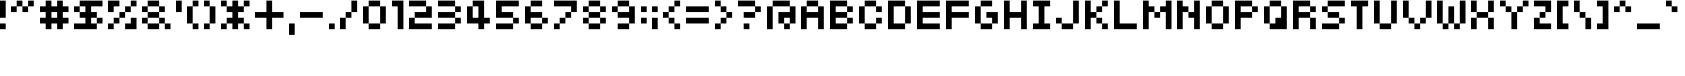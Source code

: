 SplineFontDB: 3.2
FontName: somybmp01_7
FullName: somybmp01_7
FamilyName: somybmp01_7
Weight: Book
Copyright: Kazuki Takada
Version: 1.00
ItalicAngle: 0
UnderlinePosition: -120
UnderlineWidth: 48
Ascent: 880
Descent: 144
InvalidEm: 0
sfntRevision: 0x00030000
LayerCount: 2
Layer: 0 1 "Back" 1
Layer: 1 1 "Fore" 0
XUID: [1021 202 -304931521 10971541]
StyleMap: 0x0040
FSType: 4
OS2Version: 1
OS2_WeightWidthSlopeOnly: 0
OS2_UseTypoMetrics: 0
CreationTime: -2082844800
ModificationTime: 1723908295
PfmFamily: 17
TTFWeight: 400
TTFWidth: 5
LineGap: 0
VLineGap: 0
Panose: 2 11 6 0 0 0 0 0 0 0
OS2TypoAscent: 880
OS2TypoAOffset: 0
OS2TypoDescent: -144
OS2TypoDOffset: 0
OS2TypoLinegap: 0
OS2WinAscent: 880
OS2WinAOffset: 0
OS2WinDescent: 144
OS2WinDOffset: 0
HheadAscent: 880
HheadAOffset: 0
HheadDescent: -144
HheadDOffset: 0
OS2SubXSize: 512
OS2SubYSize: 512
OS2SubXOff: 0
OS2SubYOff: 368
OS2SupXSize: 512
OS2SupYSize: 512
OS2SupXOff: 0
OS2SupYOff: 440
OS2StrikeYSize: 52
OS2StrikeYPos: 264
OS2Vendor: 'Take'
OS2CodePages: 4000009f.dfd70000
OS2UnicodeRanges: 00000011.00000000.00000000.00000000
DEI: 91125
TtTable: prep
PUSHW_1
 511
SCANCTRL
PUSHB_1
 1
SCANTYPE
PUSHB_2
 1
 129
RCVT
WCVTP
PUSHB_2
 2
 130
RCVT
WCVTP
PUSHB_2
 3
 131
RCVT
WCVTP
PUSHB_2
 4
 132
RCVT
WCVTP
PUSHB_2
 5
 133
RCVT
WCVTP
PUSHB_2
 6
 134
RCVT
WCVTP
PUSHB_2
 7
 135
RCVT
WCVTP
PUSHB_2
 8
 136
RCVT
WCVTP
PUSHB_2
 9
 137
RCVT
WCVTP
PUSHB_2
 10
 138
RCVT
WCVTP
PUSHB_2
 11
 139
RCVT
WCVTP
PUSHB_2
 12
 140
RCVT
WCVTP
PUSHB_2
 13
 141
RCVT
WCVTP
PUSHB_2
 14
 142
RCVT
WCVTP
PUSHB_2
 15
 143
RCVT
WCVTP
PUSHB_2
 16
 144
RCVT
WCVTP
PUSHB_2
 17
 145
RCVT
WCVTP
PUSHB_2
 18
 146
RCVT
WCVTP
PUSHB_2
 19
 147
RCVT
WCVTP
PUSHB_2
 20
 148
RCVT
WCVTP
PUSHB_2
 21
 149
RCVT
WCVTP
PUSHB_2
 22
 150
RCVT
WCVTP
PUSHB_2
 23
 151
RCVT
WCVTP
PUSHB_2
 24
 152
RCVT
WCVTP
PUSHB_2
 25
 153
RCVT
WCVTP
PUSHB_2
 26
 154
RCVT
WCVTP
PUSHB_2
 27
 155
RCVT
WCVTP
PUSHB_2
 28
 156
RCVT
WCVTP
PUSHB_2
 29
 157
RCVT
WCVTP
PUSHB_2
 30
 158
RCVT
WCVTP
PUSHB_2
 31
 159
RCVT
WCVTP
PUSHB_2
 32
 160
RCVT
WCVTP
PUSHB_2
 33
 161
RCVT
WCVTP
PUSHB_2
 34
 162
RCVT
WCVTP
PUSHB_2
 35
 163
RCVT
WCVTP
PUSHB_2
 36
 164
RCVT
WCVTP
PUSHB_2
 37
 165
RCVT
WCVTP
PUSHB_2
 38
 166
RCVT
WCVTP
PUSHB_2
 39
 167
RCVT
WCVTP
PUSHB_2
 40
 168
RCVT
WCVTP
PUSHB_2
 41
 169
RCVT
WCVTP
PUSHB_2
 42
 170
RCVT
WCVTP
PUSHB_2
 43
 171
RCVT
WCVTP
PUSHB_2
 44
 172
RCVT
WCVTP
PUSHB_2
 45
 173
RCVT
WCVTP
PUSHB_2
 46
 174
RCVT
WCVTP
PUSHB_2
 47
 175
RCVT
WCVTP
PUSHB_2
 48
 176
RCVT
WCVTP
PUSHB_2
 49
 177
RCVT
WCVTP
PUSHB_2
 50
 178
RCVT
WCVTP
PUSHB_2
 51
 179
RCVT
WCVTP
PUSHB_2
 52
 180
RCVT
WCVTP
PUSHB_2
 53
 181
RCVT
WCVTP
PUSHB_2
 54
 182
RCVT
WCVTP
PUSHB_2
 55
 183
RCVT
WCVTP
PUSHB_2
 56
 184
RCVT
WCVTP
PUSHB_2
 57
 185
RCVT
WCVTP
PUSHB_2
 58
 186
RCVT
WCVTP
PUSHB_2
 59
 187
RCVT
WCVTP
PUSHB_2
 60
 188
RCVT
WCVTP
PUSHB_2
 61
 189
RCVT
WCVTP
PUSHB_2
 62
 190
RCVT
WCVTP
PUSHB_2
 63
 191
RCVT
WCVTP
PUSHB_2
 64
 192
RCVT
WCVTP
PUSHB_2
 65
 193
RCVT
WCVTP
PUSHB_2
 66
 194
RCVT
WCVTP
PUSHB_2
 67
 195
RCVT
WCVTP
PUSHB_2
 68
 196
RCVT
WCVTP
PUSHB_2
 69
 197
RCVT
WCVTP
PUSHB_2
 70
 198
RCVT
WCVTP
PUSHB_2
 71
 199
RCVT
WCVTP
PUSHB_2
 72
 200
RCVT
WCVTP
PUSHB_2
 73
 201
RCVT
WCVTP
PUSHB_2
 74
 202
RCVT
WCVTP
PUSHB_2
 75
 203
RCVT
WCVTP
PUSHB_2
 76
 204
RCVT
WCVTP
PUSHB_2
 77
 205
RCVT
WCVTP
PUSHB_2
 78
 206
RCVT
WCVTP
PUSHB_2
 79
 207
RCVT
WCVTP
PUSHB_2
 80
 208
RCVT
WCVTP
PUSHB_2
 81
 209
RCVT
WCVTP
PUSHB_2
 82
 210
RCVT
WCVTP
PUSHB_2
 83
 211
RCVT
WCVTP
PUSHB_2
 84
 212
RCVT
WCVTP
PUSHB_2
 85
 213
RCVT
WCVTP
PUSHB_2
 86
 214
RCVT
WCVTP
PUSHB_2
 87
 215
RCVT
WCVTP
PUSHB_2
 88
 216
RCVT
WCVTP
PUSHB_2
 89
 217
RCVT
WCVTP
PUSHB_2
 90
 218
RCVT
WCVTP
PUSHB_2
 91
 219
RCVT
WCVTP
PUSHB_2
 92
 220
RCVT
WCVTP
PUSHB_2
 93
 221
RCVT
WCVTP
PUSHB_2
 94
 222
RCVT
WCVTP
PUSHB_2
 95
 223
RCVT
WCVTP
PUSHB_2
 96
 224
RCVT
WCVTP
PUSHB_2
 97
 225
RCVT
WCVTP
PUSHB_2
 98
 226
RCVT
WCVTP
PUSHB_2
 99
 227
RCVT
WCVTP
PUSHB_2
 100
 228
RCVT
WCVTP
PUSHB_2
 101
 229
RCVT
WCVTP
PUSHB_2
 102
 230
RCVT
WCVTP
PUSHB_2
 103
 231
RCVT
WCVTP
PUSHB_2
 104
 232
RCVT
WCVTP
PUSHB_2
 105
 233
RCVT
WCVTP
PUSHB_2
 106
 234
RCVT
WCVTP
PUSHB_2
 107
 235
RCVT
WCVTP
PUSHB_2
 108
 236
RCVT
WCVTP
PUSHB_2
 109
 237
RCVT
WCVTP
PUSHB_2
 110
 238
RCVT
WCVTP
PUSHB_2
 111
 239
RCVT
WCVTP
PUSHB_2
 112
 240
RCVT
WCVTP
PUSHB_2
 113
 241
RCVT
WCVTP
PUSHB_2
 114
 242
RCVT
WCVTP
PUSHB_2
 115
 243
RCVT
WCVTP
PUSHB_2
 116
 244
RCVT
WCVTP
PUSHB_2
 117
 245
RCVT
WCVTP
PUSHB_2
 118
 246
RCVT
WCVTP
PUSHB_2
 119
 247
RCVT
WCVTP
PUSHB_2
 120
 248
RCVT
WCVTP
PUSHB_2
 121
 249
RCVT
WCVTP
PUSHB_2
 122
 250
RCVT
WCVTP
PUSHB_2
 123
 251
RCVT
WCVTP
PUSHB_2
 124
 252
RCVT
WCVTP
PUSHB_2
 125
 253
RCVT
WCVTP
PUSHB_2
 126
 254
RCVT
WCVTP
PUSHB_2
 127
 255
RCVT
WCVTP
EndTTInstrs
TtTable: fpgm
PUSHB_1
 0
FDEF
MDAP[rnd]
MIRP[rp0,min,rnd,black]
ENDF
PUSHB_1
 1
FDEF
MDAP[rnd]
MIRP[rp0,min,rnd,black]
ALIGNRP
ENDF
PUSHB_1
 2
FDEF
MDAP[rnd]
MIRP[rp0,min,rnd,black]
ALIGNRP
ALIGNRP
ENDF
PUSHB_1
 3
FDEF
MDAP[rnd]
MIRP[rp0,min,rnd,black]
ALIGNRP
ALIGNRP
ALIGNRP
ENDF
PUSHB_1
 4
FDEF
MDAP[rnd]
ALIGNRP
MIRP[rp0,min,rnd,black]
ENDF
PUSHB_1
 5
FDEF
MDAP[rnd]
ALIGNRP
MIRP[rp0,min,rnd,black]
ALIGNRP
ENDF
PUSHB_1
 6
FDEF
MDAP[rnd]
ALIGNRP
MIRP[rp0,min,rnd,black]
ALIGNRP
ALIGNRP
ENDF
PUSHB_1
 7
FDEF
MDAP[rnd]
ALIGNRP
MIRP[rp0,min,rnd,black]
ALIGNRP
ALIGNRP
ALIGNRP
ENDF
PUSHB_1
 8
FDEF
MDAP[rnd]
ALIGNRP
ALIGNRP
MIRP[rp0,min,rnd,black]
ENDF
PUSHB_1
 9
FDEF
MDAP[rnd]
ALIGNRP
ALIGNRP
MIRP[rp0,min,rnd,black]
ALIGNRP
ENDF
PUSHB_1
 10
FDEF
MDAP[rnd]
ALIGNRP
ALIGNRP
MIRP[rp0,min,rnd,black]
ALIGNRP
ALIGNRP
ENDF
PUSHB_1
 11
FDEF
MDAP[rnd]
ALIGNRP
ALIGNRP
MIRP[rp0,min,rnd,black]
ALIGNRP
ALIGNRP
ALIGNRP
ENDF
PUSHB_1
 12
FDEF
MDAP[rnd]
ALIGNRP
ALIGNRP
ALIGNRP
MIRP[rp0,min,rnd,black]
ENDF
PUSHB_1
 13
FDEF
MDAP[rnd]
ALIGNRP
ALIGNRP
ALIGNRP
MIRP[rp0,min,rnd,black]
ALIGNRP
ENDF
PUSHB_1
 14
FDEF
MDAP[rnd]
ALIGNRP
ALIGNRP
ALIGNRP
MIRP[rp0,min,rnd,black]
ALIGNRP
ALIGNRP
ENDF
PUSHB_1
 15
FDEF
MDAP[rnd]
ALIGNRP
ALIGNRP
ALIGNRP
MIRP[rp0,min,rnd,black]
ALIGNRP
ALIGNRP
ALIGNRP
ENDF
PUSHB_1
 16
FDEF
ALIGNRP
ENDF
PUSHB_1
 17
FDEF
MDAP[rnd]
PUSHB_1
 16
LOOPCALL
MIRP[rp0,min,rnd,black]
ENDF
PUSHB_1
 18
FDEF
MDAP[rnd]
MIRP[rp0,min,rnd,black]
PUSHB_1
 16
LOOPCALL
ENDF
PUSHB_1
 19
FDEF
MDAP[rnd]
PUSHB_1
 16
LOOPCALL
MIRP[rp0,min,rnd,black]
PUSHB_1
 16
LOOPCALL
ENDF
EndTTInstrs
ShortTable: cvt  256
  0
  0
  0
  0
  0
  0
  0
  0
  0
  0
  0
  0
  0
  0
  0
  0
  0
  0
  0
  0
  0
  0
  0
  0
  0
  0
  0
  0
  0
  0
  0
  0
  0
  0
  0
  0
  0
  0
  0
  0
  0
  0
  0
  0
  0
  0
  0
  0
  0
  0
  0
  0
  0
  0
  0
  0
  0
  0
  0
  0
  0
  0
  0
  0
  0
  0
  0
  0
  0
  0
  0
  0
  0
  0
  0
  0
  0
  0
  0
  0
  0
  0
  0
  0
  0
  0
  0
  0
  0
  0
  0
  0
  0
  0
  0
  0
  0
  0
  0
  0
  0
  0
  0
  0
  0
  0
  0
  0
  0
  0
  0
  0
  0
  0
  0
  0
  0
  0
  0
  0
  0
  0
  0
  0
  0
  0
  0
  0
  0
  1
  2
  3
  4
  5
  6
  7
  8
  9
  10
  11
  12
  13
  14
  15
  16
  17
  18
  19
  20
  21
  22
  23
  24
  25
  26
  27
  28
  29
  30
  31
  32
  33
  34
  35
  36
  37
  38
  39
  40
  41
  42
  43
  44
  45
  46
  47
  48
  49
  50
  51
  52
  53
  54
  55
  56
  57
  58
  59
  60
  61
  62
  63
  64
  65
  66
  67
  68
  69
  70
  71
  72
  73
  74
  75
  76
  77
  78
  79
  80
  81
  82
  83
  84
  85
  86
  87
  88
  89
  90
  91
  92
  93
  94
  95
  96
  97
  98
  99
  100
  101
  102
  103
  104
  105
  106
  107
  108
  109
  110
  111
  112
  113
  114
  115
  116
  117
  118
  119
  120
  121
  122
  123
  124
  125
  126
  127
EndShort
ShortTable: maxp 16
  1
  0
  222
  38
  8
  0
  0
  1
  0
  0
  20
  0
  6144
  3
  0
  0
EndShort
LangName: 1033 "" "" "Regular" "somybmp01_7" "" "Version 1.00" "" "somybmp01_7"
LangName: 65535 "Kazuki Takada" "somybmp01_7" "Regular" "somybmp01_7" "somybmp01_7" "Version 1.00" "" "somybmp01_7"
GaspTable: 2 24 1 65535 3 0
Encoding: UnicodeBmp
UnicodeInterp: none
NameList: AGL For New Fonts
DisplaySize: -48
AntiAlias: 1
FitToEm: 0
WinInfo: 0 38 14
BeginChars: 65539 222

StartChar: .notdef
Encoding: 65536 -1 0
Width: 512
GlyphClass: 1
Flags: W
LayerCount: 2
Fore
SplineSet
206 400 m 1,0,-1
 206 500 l 1,1,-1
 306 500 l 1,2,-1
 306 400 l 1,3,-1
 206 400 l 1,0,-1
EndSplineSet
EndChar

StartChar: glyph1
Encoding: 65537 -1 1
Width: 0
GlyphClass: 1
Flags: W
LayerCount: 2
EndChar

StartChar: nonmarkingreturn
Encoding: 65538 -1 2
Width: 341
GlyphClass: 1
Flags: W
LayerCount: 2
EndChar

StartChar: space
Encoding: 32 32 3
Width: 438
GlyphClass: 1
Flags: W
LayerCount: 2
EndChar

StartChar: exclam
Encoding: 33 33 4
Width: 292
GlyphClass: 1
Flags: W
TtInstrs:
SVTCA[y-axis]
IUP[y]
IUP[x]
EndTTInstrs
LayerCount: 2
Fore
SplineSet
0 149 m 1,0,-1
 0 295 l 1,1,-1
 146 295 l 1,2,-1
 146 149 l 1,3,-1
 0 149 l 1,0,-1
0 441 m 1,4,-1
 0 587 l 1,5,-1
 0 733 l 1,6,-1
 0 880 l 1,7,-1
 146 880 l 1,8,-1
 146 733 l 1,9,-1
 146 587 l 1,10,-1
 146 441 l 1,11,-1
 0 441 l 1,4,-1
EndSplineSet
EndChar

StartChar: quotedbl
Encoding: 34 34 5
Width: 730
GlyphClass: 1
Flags: W
TtInstrs:
SVTCA[y-axis]
IUP[y]
IUP[x]
EndTTInstrs
LayerCount: 2
Fore
SplineSet
0 587 m 1,0,-1
 0 733 l 1,1,-1
 146 733 l 1,2,-1
 146 587 l 1,3,-1
 0 587 l 1,0,-1
292 587 m 1,4,-1
 292 733 l 1,5,-1
 438 733 l 1,6,-1
 438 587 l 1,7,-1
 292 587 l 1,4,-1
146 880 m 1,8,-1
 292 880 l 1,9,-1
 292 733 l 1,10,-1
 146 733 l 1,11,-1
 146 880 l 1,8,-1
438 880 m 1,12,-1
 584 880 l 1,13,-1
 584 733 l 1,14,-1
 438 733 l 1,15,-1
 438 880 l 1,12,-1
EndSplineSet
EndChar

StartChar: numbersign
Encoding: 35 35 6
Width: 876
GlyphClass: 1
Flags: W
TtInstrs:
SVTCA[y-axis]
IUP[y]
IUP[x]
EndTTInstrs
LayerCount: 2
Fore
SplineSet
0 295 m 1,0,-1
 0 441 l 1,1,-1
 146 441 l 1,2,-1
 146 587 l 1,3,-1
 0 587 l 1,4,-1
 0 733 l 1,5,-1
 146 733 l 1,6,-1
 146 880 l 1,7,-1
 292 880 l 1,8,-1
 292 733 l 1,9,-1
 438 733 l 1,10,-1
 438 880 l 1,11,-1
 584 880 l 1,12,-1
 584 733 l 1,13,-1
 730 733 l 1,14,-1
 730 587 l 1,15,-1
 584 587 l 1,16,-1
 584 441 l 1,17,-1
 730 441 l 1,18,-1
 730 295 l 1,19,-1
 584 295 l 1,20,-1
 584 149 l 1,21,-1
 438 149 l 1,22,-1
 438 295 l 1,23,-1
 292 295 l 1,24,-1
 292 149 l 1,25,-1
 146 149 l 1,26,-1
 146 295 l 1,27,-1
 0 295 l 1,0,-1
292 587 m 1,28,-1
 292 441 l 1,29,-1
 438 441 l 1,30,-1
 438 587 l 1,31,-1
 292 587 l 1,28,-1
EndSplineSet
EndChar

StartChar: dollar
Encoding: 36 36 7
Width: 876
GlyphClass: 1
Flags: W
TtInstrs:
SVTCA[y-axis]
IUP[y]
IUP[x]
EndTTInstrs
LayerCount: 2
Fore
SplineSet
0 149 m 1,0,-1
 0 295 l 1,1,-1
 146 295 l 1,2,-1
 292 295 l 1,3,-1
 292 441 l 1,4,-1
 146 441 l 1,5,-1
 146 587 l 1,6,-1
 292 587 l 1,7,-1
 292 733 l 1,8,-1
 146 733 l 1,9,-1
 146 880 l 1,10,-1
 292 880 l 1,11,-1
 438 880 l 1,12,-1
 584 880 l 1,13,-1
 730 880 l 1,14,-1
 730 733 l 1,15,-1
 584 733 l 1,16,-1
 438 733 l 1,17,-1
 438 587 l 1,18,-1
 584 587 l 1,19,-1
 584 441 l 1,20,-1
 438 441 l 1,21,-1
 438 295 l 1,22,-1
 584 295 l 1,23,-1
 584 149 l 1,24,-1
 438 149 l 1,25,-1
 292 149 l 1,26,-1
 146 149 l 1,27,-1
 0 149 l 1,0,-1
0 587 m 1,28,-1
 0 733 l 1,29,-1
 146 733 l 1,30,-1
 146 587 l 1,31,-1
 0 587 l 1,28,-1
730 441 m 1,32,-1
 730 295 l 1,33,-1
 584 295 l 1,34,-1
 584 441 l 1,35,-1
 730 441 l 1,32,-1
EndSplineSet
EndChar

StartChar: percent
Encoding: 37 37 8
Width: 876
GlyphClass: 1
Flags: W
TtInstrs:
SVTCA[y-axis]
IUP[y]
IUP[x]
EndTTInstrs
LayerCount: 2
Fore
SplineSet
0 149 m 1,0,-1
 0 295 l 1,1,-1
 146 295 l 1,2,-1
 146 149 l 1,3,-1
 0 149 l 1,0,-1
0 587 m 1,4,-1
 0 733 l 1,5,-1
 0 880 l 1,6,-1
 146 880 l 1,7,-1
 292 880 l 1,8,-1
 292 733 l 1,9,-1
 146 733 l 1,10,-1
 146 587 l 1,11,-1
 0 587 l 1,4,-1
438 149 m 1,12,-1
 438 295 l 1,13,-1
 584 295 l 1,14,-1
 584 441 l 1,15,-1
 730 441 l 1,16,-1
 730 295 l 1,17,-1
 730 149 l 1,18,-1
 584 149 l 1,19,-1
 438 149 l 1,12,-1
146 441 m 1,20,-1
 292 441 l 1,21,-1
 292 295 l 1,22,-1
 146 295 l 1,23,-1
 146 441 l 1,20,-1
292 587 m 1,24,-1
 438 587 l 1,25,-1
 438 441 l 1,26,-1
 292 441 l 1,27,-1
 292 587 l 1,24,-1
438 733 m 1,28,-1
 584 733 l 1,29,-1
 584 587 l 1,30,-1
 438 587 l 1,31,-1
 438 733 l 1,28,-1
584 880 m 1,32,-1
 730 880 l 1,33,-1
 730 733 l 1,34,-1
 584 733 l 1,35,-1
 584 880 l 1,32,-1
EndSplineSet
EndChar

StartChar: ampersand
Encoding: 38 38 9
Width: 877
GlyphClass: 1
Flags: W
TtInstrs:
SVTCA[y-axis]
IUP[y]
IUP[x]
EndTTInstrs
LayerCount: 2
Fore
SplineSet
0 295 m 1,0,-1
 0 441 l 1,1,-1
 146 441 l 1,2,-1
 146 295 l 1,3,-1
 0 295 l 1,0,-1
0 587 m 1,4,-1
 0 733 l 1,5,-1
 146 733 l 1,6,-1
 146 587 l 1,7,-1
 0 587 l 1,4,-1
146 149 m 1,8,-1
 146 295 l 1,9,-1
 292 295 l 1,10,-1
 438 295 l 1,11,-1
 438 149 l 1,12,-1
 292 149 l 1,13,-1
 146 149 l 1,8,-1
584 149 m 1,14,-1
 584 295 l 1,15,-1
 730 295 l 1,16,-1
 730 149 l 1,17,-1
 584 149 l 1,14,-1
146 880 m 1,18,-1
 292 880 l 1,19,-1
 438 880 l 1,20,-1
 438 733 l 1,21,-1
 292 733 l 1,22,-1
 146 733 l 1,23,-1
 146 880 l 1,18,-1
584 441 m 1,24,-1
 584 295 l 1,25,-1
 438 295 l 1,26,-1
 438 441 l 1,27,-1
 584 441 l 1,24,-1
584 733 m 1,28,-1
 584 587 l 1,29,-1
 438 587 l 1,30,-1
 438 733 l 1,31,-1
 584 733 l 1,28,-1
146 441 m 1,32,-1
 146 587 l 1,33,-1
 292 587 l 1,34,-1
 438 587 l 1,35,-1
 438 441 l 1,36,-1
 292 441 l 1,37,-1
 146 441 l 1,32,-1
EndSplineSet
EndChar

StartChar: quotesingle
Encoding: 39 39 10
Width: 292
GlyphClass: 1
Flags: W
TtInstrs:
SVTCA[y-axis]
IUP[y]
IUP[x]
EndTTInstrs
LayerCount: 2
Fore
SplineSet
0 587 m 1,0,-1
 0 733 l 1,1,-1
 0 880 l 1,2,-1
 146 880 l 1,3,-1
 146 733 l 1,4,-1
 146 587 l 1,5,-1
 0 587 l 1,0,-1
EndSplineSet
EndChar

StartChar: parenleft
Encoding: 40 40 11
Width: 438
GlyphClass: 1
Flags: W
TtInstrs:
SVTCA[y-axis]
IUP[y]
IUP[x]
EndTTInstrs
LayerCount: 2
Fore
SplineSet
0 295 m 1,0,-1
 0 441 l 1,1,-1
 0 587 l 1,2,-1
 0 733 l 1,3,-1
 146 733 l 1,4,-1
 146 587 l 1,5,-1
 146 441 l 1,6,-1
 146 295 l 1,7,-1
 0 295 l 1,0,-1
146 149 m 1,8,-1
 146 295 l 1,9,-1
 292 295 l 1,10,-1
 292 149 l 1,11,-1
 146 149 l 1,8,-1
146 880 m 1,12,-1
 292 880 l 1,13,-1
 292 733 l 1,14,-1
 146 733 l 1,15,-1
 146 880 l 1,12,-1
EndSplineSet
EndChar

StartChar: parenright
Encoding: 41 41 12
Width: 438
GlyphClass: 1
Flags: W
TtInstrs:
SVTCA[y-axis]
IUP[y]
IUP[x]
EndTTInstrs
LayerCount: 2
Fore
SplineSet
0 149 m 1,0,-1
 0 295 l 1,1,-1
 146 295 l 1,2,-1
 146 149 l 1,3,-1
 0 149 l 1,0,-1
0 733 m 1,4,-1
 0 880 l 1,5,-1
 146 880 l 1,6,-1
 146 733 l 1,7,-1
 0 733 l 1,4,-1
292 295 m 1,8,-1
 146 295 l 1,9,-1
 146 441 l 1,10,-1
 146 587 l 1,11,-1
 146 733 l 1,12,-1
 292 733 l 1,13,-1
 292 587 l 1,14,-1
 292 441 l 1,15,-1
 292 295 l 1,8,-1
EndSplineSet
EndChar

StartChar: asterisk
Encoding: 42 42 13
Width: 877
GlyphClass: 1
Flags: W
TtInstrs:
SVTCA[y-axis]
IUP[y]
IUP[x]
EndTTInstrs
LayerCount: 2
Fore
SplineSet
0 149 m 1,0,-1
 0 295 l 1,1,-1
 146 295 l 1,2,-1
 146 149 l 1,3,-1
 0 149 l 1,0,-1
0 733 m 1,4,-1
 0 880 l 1,5,-1
 146 880 l 1,6,-1
 146 733 l 1,7,-1
 0 733 l 1,4,-1
146 587 m 1,8,-1
 146 733 l 1,9,-1
 292 733 l 1,10,-1
 292 880 l 1,11,-1
 438 880 l 1,12,-1
 438 733 l 1,13,-1
 584 733 l 1,14,-1
 584 587 l 1,15,-1
 438 587 l 1,16,-1
 438 441 l 1,17,-1
 584 441 l 1,18,-1
 584 295 l 1,19,-1
 438 295 l 1,20,-1
 438 149 l 1,21,-1
 292 149 l 1,22,-1
 292 295 l 1,23,-1
 146 295 l 1,24,-1
 146 441 l 1,25,-1
 292 441 l 1,26,-1
 292 587 l 1,27,-1
 146 587 l 1,8,-1
584 149 m 1,28,-1
 584 295 l 1,29,-1
 730 295 l 1,30,-1
 730 149 l 1,31,-1
 584 149 l 1,28,-1
584 880 m 1,32,-1
 730 880 l 1,33,-1
 730 733 l 1,34,-1
 584 733 l 1,35,-1
 584 880 l 1,32,-1
EndSplineSet
EndChar

StartChar: plus
Encoding: 43 43 14
Width: 877
GlyphClass: 1
Flags: W
TtInstrs:
SVTCA[y-axis]
IUP[y]
IUP[x]
EndTTInstrs
LayerCount: 2
Fore
SplineSet
0 441 m 1,0,-1
 0 587 l 1,1,-1
 146 587 l 1,2,-1
 292 587 l 1,3,-1
 292 733 l 1,4,-1
 292 880 l 1,5,-1
 438 880 l 1,6,-1
 438 733 l 1,7,-1
 438 587 l 1,8,-1
 584 587 l 1,9,-1
 730 587 l 1,10,-1
 730 441 l 1,11,-1
 584 441 l 1,12,-1
 438 441 l 1,13,-1
 438 295 l 1,14,-1
 438 149 l 1,15,-1
 292 149 l 1,16,-1
 292 295 l 1,17,-1
 292 441 l 1,18,-1
 146 441 l 1,19,-1
 0 441 l 1,0,-1
EndSplineSet
EndChar

StartChar: comma
Encoding: 44 44 15
Width: 292
GlyphClass: 1
Flags: W
TtInstrs:
SVTCA[y-axis]
IUP[y]
IUP[x]
EndTTInstrs
LayerCount: 2
Fore
SplineSet
0 3 m 1,0,-1
 0 149 l 1,1,-1
 0 295 l 1,2,-1
 146 295 l 1,3,-1
 146 149 l 1,4,-1
 146 3 l 1,5,-1
 0 3 l 1,0,-1
EndSplineSet
EndChar

StartChar: hyphen
Encoding: 45 45 16
Width: 731
GlyphClass: 1
Flags: W
TtInstrs:
SVTCA[y-axis]
IUP[y]
IUP[x]
EndTTInstrs
LayerCount: 2
Fore
SplineSet
0 441 m 1,0,-1
 0 587 l 1,1,-1
 146 587 l 1,2,-1
 292 587 l 1,3,-1
 438 587 l 1,4,-1
 584 587 l 1,5,-1
 584 441 l 1,6,-1
 438 441 l 1,7,-1
 292 441 l 1,8,-1
 146 441 l 1,9,-1
 0 441 l 1,0,-1
EndSplineSet
EndChar

StartChar: period
Encoding: 46 46 17
Width: 292
GlyphClass: 1
Flags: W
TtInstrs:
SVTCA[y-axis]
IUP[y]
IUP[x]
EndTTInstrs
LayerCount: 2
Fore
SplineSet
0 149 m 1,0,-1
 0 295 l 1,1,-1
 146 295 l 1,2,-1
 146 149 l 1,3,-1
 0 149 l 1,0,-1
EndSplineSet
EndChar

StartChar: slash
Encoding: 47 47 18
Width: 584
GlyphClass: 1
Flags: W
TtInstrs:
SVTCA[y-axis]
IUP[y]
IUP[x]
EndTTInstrs
LayerCount: 2
Fore
SplineSet
0 149 m 1,0,-1
 0 295 l 1,1,-1
 0 441 l 1,2,-1
 146 441 l 1,3,-1
 146 295 l 1,4,-1
 146 149 l 1,5,-1
 0 149 l 1,0,-1
146 587 m 1,6,-1
 292 587 l 1,7,-1
 292 441 l 1,8,-1
 146 441 l 1,9,-1
 146 587 l 1,6,-1
438 587 m 1,10,-1
 292 587 l 1,11,-1
 292 733 l 1,12,-1
 292 880 l 1,13,-1
 438 880 l 1,14,-1
 438 733 l 1,15,-1
 438 587 l 1,10,-1
EndSplineSet
EndChar

StartChar: zero
Encoding: 48 48 19
Width: 731
GlyphClass: 1
Flags: W
TtInstrs:
SVTCA[y-axis]
IUP[y]
IUP[x]
EndTTInstrs
LayerCount: 2
Fore
SplineSet
0 295 m 1,0,-1
 0 441 l 1,1,-1
 0 587 l 1,2,-1
 0 733 l 1,3,-1
 146 733 l 1,4,-1
 146 587 l 1,5,-1
 146 441 l 1,6,-1
 146 295 l 1,7,-1
 0 295 l 1,0,-1
146 149 m 1,8,-1
 146 295 l 1,9,-1
 292 295 l 1,10,-1
 438 295 l 1,11,-1
 438 149 l 1,12,-1
 292 149 l 1,13,-1
 146 149 l 1,8,-1
146 880 m 1,14,-1
 292 880 l 1,15,-1
 438 880 l 1,16,-1
 438 733 l 1,17,-1
 292 733 l 1,18,-1
 146 733 l 1,19,-1
 146 880 l 1,14,-1
584 295 m 1,20,-1
 438 295 l 1,21,-1
 438 441 l 1,22,-1
 438 587 l 1,23,-1
 438 733 l 1,24,-1
 584 733 l 1,25,-1
 584 587 l 1,26,-1
 584 441 l 1,27,-1
 584 295 l 1,20,-1
EndSplineSet
EndChar

StartChar: one
Encoding: 49 49 20
Width: 438
GlyphClass: 1
Flags: W
TtInstrs:
SVTCA[y-axis]
IUP[y]
IUP[x]
EndTTInstrs
LayerCount: 2
Fore
SplineSet
0 733 m 1,0,-1
 0 880 l 1,1,-1
 146 880 l 1,2,-1
 292 880 l 1,3,-1
 292 733 l 1,4,-1
 292 587 l 1,5,-1
 292 441 l 1,6,-1
 292 295 l 1,7,-1
 292 149 l 1,8,-1
 146 149 l 1,9,-1
 146 295 l 1,10,-1
 146 441 l 1,11,-1
 146 587 l 1,12,-1
 146 733 l 1,13,-1
 0 733 l 1,0,-1
EndSplineSet
EndChar

StartChar: two
Encoding: 50 50 21
Width: 731
GlyphClass: 1
Flags: W
TtInstrs:
SVTCA[y-axis]
IUP[y]
IUP[x]
EndTTInstrs
LayerCount: 2
Fore
SplineSet
0 149 m 1,0,-1
 0 295 l 1,1,-1
 0 441 l 1,2,-1
 146 441 l 1,3,-1
 146 295 l 1,4,-1
 292 295 l 1,5,-1
 438 295 l 1,6,-1
 584 295 l 1,7,-1
 584 149 l 1,8,-1
 438 149 l 1,9,-1
 292 149 l 1,10,-1
 146 149 l 1,11,-1
 0 149 l 1,0,-1
0 733 m 1,12,-1
 0 880 l 1,13,-1
 146 880 l 1,14,-1
 292 880 l 1,15,-1
 438 880 l 1,16,-1
 438 733 l 1,17,-1
 292 733 l 1,18,-1
 146 733 l 1,19,-1
 0 733 l 1,12,-1
146 587 m 1,20,-1
 292 587 l 1,21,-1
 438 587 l 1,22,-1
 438 733 l 1,23,-1
 584 733 l 1,24,-1
 584 587 l 1,25,-1
 584 441 l 1,26,-1
 438 441 l 1,27,-1
 292 441 l 1,28,-1
 146 441 l 1,29,-1
 146 587 l 1,20,-1
EndSplineSet
EndChar

StartChar: three
Encoding: 51 51 22
Width: 731
GlyphClass: 1
Flags: W
TtInstrs:
SVTCA[y-axis]
IUP[y]
IUP[x]
EndTTInstrs
LayerCount: 2
Fore
SplineSet
0 149 m 1,0,-1
 0 295 l 1,1,-1
 146 295 l 1,2,-1
 292 295 l 1,3,-1
 438 295 l 1,4,-1
 438 149 l 1,5,-1
 292 149 l 1,6,-1
 146 149 l 1,7,-1
 0 149 l 1,0,-1
0 441 m 1,8,-1
 0 587 l 1,9,-1
 146 587 l 1,10,-1
 292 587 l 1,11,-1
 438 587 l 1,12,-1
 438 441 l 1,13,-1
 292 441 l 1,14,-1
 146 441 l 1,15,-1
 0 441 l 1,8,-1
0 733 m 1,16,-1
 0 880 l 1,17,-1
 146 880 l 1,18,-1
 292 880 l 1,19,-1
 438 880 l 1,20,-1
 438 733 l 1,21,-1
 292 733 l 1,22,-1
 146 733 l 1,23,-1
 0 733 l 1,16,-1
584 441 m 1,24,-1
 584 295 l 1,25,-1
 438 295 l 1,26,-1
 438 441 l 1,27,-1
 584 441 l 1,24,-1
584 733 m 1,28,-1
 584 587 l 1,29,-1
 438 587 l 1,30,-1
 438 733 l 1,31,-1
 584 733 l 1,28,-1
EndSplineSet
EndChar

StartChar: four
Encoding: 52 52 23
Width: 731
GlyphClass: 1
Flags: W
TtInstrs:
SVTCA[y-axis]
IUP[y]
IUP[x]
EndTTInstrs
LayerCount: 2
Fore
SplineSet
0 295 m 1,0,-1
 0 441 l 1,1,-1
 0 587 l 1,2,-1
 0 733 l 1,3,-1
 146 733 l 1,4,-1
 146 587 l 1,5,-1
 146 441 l 1,6,-1
 292 441 l 1,7,-1
 292 587 l 1,8,-1
 292 733 l 1,9,-1
 146 733 l 1,10,-1
 146 880 l 1,11,-1
 292 880 l 1,12,-1
 438 880 l 1,13,-1
 438 733 l 1,14,-1
 438 587 l 1,15,-1
 438 441 l 1,16,-1
 584 441 l 1,17,-1
 584 295 l 1,18,-1
 438 295 l 1,19,-1
 438 149 l 1,20,-1
 292 149 l 1,21,-1
 292 295 l 1,22,-1
 146 295 l 1,23,-1
 0 295 l 1,0,-1
EndSplineSet
EndChar

StartChar: five
Encoding: 53 53 24
Width: 731
GlyphClass: 1
Flags: W
TtInstrs:
SVTCA[y-axis]
IUP[y]
IUP[x]
EndTTInstrs
LayerCount: 2
Fore
SplineSet
0 149 m 1,0,-1
 0 295 l 1,1,-1
 146 295 l 1,2,-1
 292 295 l 1,3,-1
 438 295 l 1,4,-1
 438 149 l 1,5,-1
 292 149 l 1,6,-1
 146 149 l 1,7,-1
 0 149 l 1,0,-1
0 441 m 1,8,-1
 0 587 l 1,9,-1
 0 733 l 1,10,-1
 0 880 l 1,11,-1
 146 880 l 1,12,-1
 292 880 l 1,13,-1
 438 880 l 1,14,-1
 584 880 l 1,15,-1
 584 733 l 1,16,-1
 438 733 l 1,17,-1
 292 733 l 1,18,-1
 146 733 l 1,19,-1
 146 587 l 1,20,-1
 292 587 l 1,21,-1
 438 587 l 1,22,-1
 438 441 l 1,23,-1
 292 441 l 1,24,-1
 146 441 l 1,25,-1
 0 441 l 1,8,-1
584 441 m 1,26,-1
 584 295 l 1,27,-1
 438 295 l 1,28,-1
 438 441 l 1,29,-1
 584 441 l 1,26,-1
EndSplineSet
EndChar

StartChar: six
Encoding: 54 54 25
Width: 731
GlyphClass: 1
Flags: W
TtInstrs:
SVTCA[y-axis]
IUP[y]
IUP[x]
EndTTInstrs
LayerCount: 2
Fore
SplineSet
0 295 m 1,0,-1
 0 441 l 1,1,-1
 0 587 l 1,2,-1
 0 733 l 1,3,-1
 146 733 l 1,4,-1
 146 587 l 1,5,-1
 292 587 l 1,6,-1
 438 587 l 1,7,-1
 438 441 l 1,8,-1
 292 441 l 1,9,-1
 146 441 l 1,10,-1
 146 295 l 1,11,-1
 0 295 l 1,0,-1
146 149 m 1,12,-1
 146 295 l 1,13,-1
 292 295 l 1,14,-1
 438 295 l 1,15,-1
 438 149 l 1,16,-1
 292 149 l 1,17,-1
 146 149 l 1,12,-1
146 880 m 1,18,-1
 292 880 l 1,19,-1
 438 880 l 1,20,-1
 438 733 l 1,21,-1
 292 733 l 1,22,-1
 146 733 l 1,23,-1
 146 880 l 1,18,-1
584 441 m 1,24,-1
 584 295 l 1,25,-1
 438 295 l 1,26,-1
 438 441 l 1,27,-1
 584 441 l 1,24,-1
EndSplineSet
EndChar

StartChar: seven
Encoding: 55 55 26
Width: 731
GlyphClass: 1
Flags: W
TtInstrs:
SVTCA[y-axis]
IUP[y]
IUP[x]
EndTTInstrs
LayerCount: 2
Fore
SplineSet
0 149 m 1,0,-1
 0 295 l 1,1,-1
 146 295 l 1,2,-1
 146 149 l 1,3,-1
 0 149 l 1,0,-1
0 733 m 1,4,-1
 0 880 l 1,5,-1
 146 880 l 1,6,-1
 292 880 l 1,7,-1
 438 880 l 1,8,-1
 584 880 l 1,9,-1
 584 733 l 1,10,-1
 584 587 l 1,11,-1
 438 587 l 1,12,-1
 438 733 l 1,13,-1
 292 733 l 1,14,-1
 146 733 l 1,15,-1
 0 733 l 1,4,-1
146 441 m 1,16,-1
 292 441 l 1,17,-1
 292 295 l 1,18,-1
 146 295 l 1,19,-1
 146 441 l 1,16,-1
292 587 m 1,20,-1
 438 587 l 1,21,-1
 438 441 l 1,22,-1
 292 441 l 1,23,-1
 292 587 l 1,20,-1
EndSplineSet
EndChar

StartChar: eight
Encoding: 56 56 27
Width: 731
GlyphClass: 1
Flags: W
TtInstrs:
SVTCA[y-axis]
IUP[y]
IUP[x]
EndTTInstrs
LayerCount: 2
Fore
SplineSet
0 295 m 1,0,-1
 0 441 l 1,1,-1
 146 441 l 1,2,-1
 146 295 l 1,3,-1
 0 295 l 1,0,-1
0 587 m 1,4,-1
 0 733 l 1,5,-1
 146 733 l 1,6,-1
 146 587 l 1,7,-1
 0 587 l 1,4,-1
146 149 m 1,8,-1
 146 295 l 1,9,-1
 292 295 l 1,10,-1
 438 295 l 1,11,-1
 438 149 l 1,12,-1
 292 149 l 1,13,-1
 146 149 l 1,8,-1
146 880 m 1,14,-1
 292 880 l 1,15,-1
 438 880 l 1,16,-1
 438 733 l 1,17,-1
 292 733 l 1,18,-1
 146 733 l 1,19,-1
 146 880 l 1,14,-1
584 441 m 1,20,-1
 584 295 l 1,21,-1
 438 295 l 1,22,-1
 438 441 l 1,23,-1
 584 441 l 1,20,-1
584 733 m 1,24,-1
 584 587 l 1,25,-1
 438 587 l 1,26,-1
 438 733 l 1,27,-1
 584 733 l 1,24,-1
146 441 m 1,28,-1
 146 587 l 1,29,-1
 292 587 l 1,30,-1
 438 587 l 1,31,-1
 438 441 l 1,32,-1
 292 441 l 1,33,-1
 146 441 l 1,28,-1
EndSplineSet
EndChar

StartChar: nine
Encoding: 57 57 28
Width: 731
GlyphClass: 1
Flags: W
TtInstrs:
SVTCA[y-axis]
IUP[y]
IUP[x]
EndTTInstrs
LayerCount: 2
Fore
SplineSet
0 587 m 1,0,-1
 0 733 l 1,1,-1
 146 733 l 1,2,-1
 146 587 l 1,3,-1
 0 587 l 1,0,-1
146 149 m 1,4,-1
 146 295 l 1,5,-1
 292 295 l 1,6,-1
 438 295 l 1,7,-1
 438 149 l 1,8,-1
 292 149 l 1,9,-1
 146 149 l 1,4,-1
146 441 m 1,10,-1
 146 587 l 1,11,-1
 292 587 l 1,12,-1
 438 587 l 1,13,-1
 438 733 l 1,14,-1
 584 733 l 1,15,-1
 584 587 l 1,16,-1
 584 441 l 1,17,-1
 584 295 l 1,18,-1
 438 295 l 1,19,-1
 438 441 l 1,20,-1
 292 441 l 1,21,-1
 146 441 l 1,10,-1
146 880 m 1,22,-1
 292 880 l 1,23,-1
 438 880 l 1,24,-1
 438 733 l 1,25,-1
 292 733 l 1,26,-1
 146 733 l 1,27,-1
 146 880 l 1,22,-1
EndSplineSet
EndChar

StartChar: colon
Encoding: 58 58 29
Width: 292
GlyphClass: 1
Flags: W
TtInstrs:
SVTCA[y-axis]
IUP[y]
IUP[x]
EndTTInstrs
LayerCount: 2
Fore
SplineSet
0 295 m 1,0,-1
 0 441 l 1,1,-1
 146 441 l 1,2,-1
 146 295 l 1,3,-1
 0 295 l 1,0,-1
0 587 m 1,4,-1
 0 733 l 1,5,-1
 146 733 l 1,6,-1
 146 587 l 1,7,-1
 0 587 l 1,4,-1
EndSplineSet
EndChar

StartChar: semicolon
Encoding: 59 59 30
Width: 292
GlyphClass: 1
Flags: W
TtInstrs:
SVTCA[y-axis]
IUP[y]
IUP[x]
EndTTInstrs
LayerCount: 2
Fore
SplineSet
0 149 m 1,0,-1
 0 295 l 1,1,-1
 0 441 l 1,2,-1
 146 441 l 1,3,-1
 146 295 l 1,4,-1
 146 149 l 1,5,-1
 0 149 l 1,0,-1
0 587 m 1,6,-1
 0 733 l 1,7,-1
 146 733 l 1,8,-1
 146 587 l 1,9,-1
 0 587 l 1,6,-1
EndSplineSet
EndChar

StartChar: less
Encoding: 60 60 31
Width: 584
GlyphClass: 1
Flags: W
TtInstrs:
SVTCA[y-axis]
IUP[y]
IUP[x]
EndTTInstrs
LayerCount: 2
Fore
SplineSet
0 441 m 1,0,-1
 0 587 l 1,1,-1
 146 587 l 1,2,-1
 146 441 l 1,3,-1
 0 441 l 1,0,-1
146 295 m 1,4,-1
 146 441 l 1,5,-1
 292 441 l 1,6,-1
 292 295 l 1,7,-1
 146 295 l 1,4,-1
292 149 m 1,8,-1
 292 295 l 1,9,-1
 438 295 l 1,10,-1
 438 149 l 1,11,-1
 292 149 l 1,8,-1
146 733 m 1,12,-1
 292 733 l 1,13,-1
 292 587 l 1,14,-1
 146 587 l 1,15,-1
 146 733 l 1,12,-1
292 880 m 1,16,-1
 438 880 l 1,17,-1
 438 733 l 1,18,-1
 292 733 l 1,19,-1
 292 880 l 1,16,-1
EndSplineSet
EndChar

StartChar: equal
Encoding: 61 61 32
Width: 731
GlyphClass: 1
Flags: W
TtInstrs:
SVTCA[y-axis]
IUP[y]
IUP[x]
EndTTInstrs
LayerCount: 2
Fore
SplineSet
0 295 m 1,0,-1
 0 441 l 1,1,-1
 146 441 l 1,2,-1
 292 441 l 1,3,-1
 438 441 l 1,4,-1
 584 441 l 1,5,-1
 584 295 l 1,6,-1
 438 295 l 1,7,-1
 292 295 l 1,8,-1
 146 295 l 1,9,-1
 0 295 l 1,0,-1
0 587 m 1,10,-1
 0 733 l 1,11,-1
 146 733 l 1,12,-1
 292 733 l 1,13,-1
 438 733 l 1,14,-1
 584 733 l 1,15,-1
 584 587 l 1,16,-1
 438 587 l 1,17,-1
 292 587 l 1,18,-1
 146 587 l 1,19,-1
 0 587 l 1,10,-1
EndSplineSet
EndChar

StartChar: greater
Encoding: 62 62 33
Width: 584
GlyphClass: 1
Flags: W
TtInstrs:
SVTCA[y-axis]
IUP[y]
IUP[x]
EndTTInstrs
LayerCount: 2
Fore
SplineSet
0 149 m 1,0,-1
 0 295 l 1,1,-1
 146 295 l 1,2,-1
 146 149 l 1,3,-1
 0 149 l 1,0,-1
0 733 m 1,4,-1
 0 880 l 1,5,-1
 146 880 l 1,6,-1
 146 733 l 1,7,-1
 0 733 l 1,4,-1
146 587 m 1,8,-1
 146 733 l 1,9,-1
 292 733 l 1,10,-1
 292 587 l 1,11,-1
 146 587 l 1,8,-1
146 441 m 1,12,-1
 292 441 l 1,13,-1
 292 295 l 1,14,-1
 146 295 l 1,15,-1
 146 441 l 1,12,-1
438 587 m 1,16,-1
 438 441 l 1,17,-1
 292 441 l 1,18,-1
 292 587 l 1,19,-1
 438 587 l 1,16,-1
EndSplineSet
EndChar

StartChar: question
Encoding: 63 63 34
Width: 731
GlyphClass: 1
Flags: W
TtInstrs:
SVTCA[y-axis]
IUP[y]
IUP[x]
EndTTInstrs
LayerCount: 2
Fore
SplineSet
0 733 m 1,0,-1
 0 880 l 1,1,-1
 146 880 l 1,2,-1
 292 880 l 1,3,-1
 438 880 l 1,4,-1
 438 733 l 1,5,-1
 292 733 l 1,6,-1
 146 733 l 1,7,-1
 0 733 l 1,0,-1
146 149 m 1,8,-1
 146 295 l 1,9,-1
 292 295 l 1,10,-1
 292 149 l 1,11,-1
 146 149 l 1,8,-1
146 441 m 1,12,-1
 146 587 l 1,13,-1
 292 587 l 1,14,-1
 438 587 l 1,15,-1
 438 441 l 1,16,-1
 292 441 l 1,17,-1
 146 441 l 1,12,-1
584 733 m 1,18,-1
 584 587 l 1,19,-1
 438 587 l 1,20,-1
 438 733 l 1,21,-1
 584 733 l 1,18,-1
EndSplineSet
EndChar

StartChar: at
Encoding: 64 64 35
Width: 877
GlyphClass: 1
Flags: W
TtInstrs:
SVTCA[y-axis]
IUP[y]
IUP[x]
EndTTInstrs
LayerCount: 2
Fore
SplineSet
0 149 m 1,0,-1
 0 295 l 1,1,-1
 0 441 l 1,2,-1
 0 587 l 1,3,-1
 0 733 l 1,4,-1
 146 733 l 1,5,-1
 146 587 l 1,6,-1
 146 441 l 1,7,-1
 146 295 l 1,8,-1
 146 149 l 1,9,-1
 0 149 l 1,0,-1
292 295 m 1,10,-1
 292 441 l 1,11,-1
 292 587 l 1,12,-1
 438 587 l 1,13,-1
 584 587 l 1,14,-1
 584 733 l 1,15,-1
 730 733 l 1,16,-1
 730 587 l 1,17,-1
 730 441 l 1,18,-1
 730 295 l 1,19,-1
 584 295 l 1,20,-1
 584 441 l 1,21,-1
 438 441 l 1,22,-1
 438 295 l 1,23,-1
 292 295 l 1,10,-1
438 149 m 1,24,-1
 438 295 l 1,25,-1
 584 295 l 1,26,-1
 584 149 l 1,27,-1
 438 149 l 1,24,-1
146 880 m 1,28,-1
 292 880 l 1,29,-1
 438 880 l 1,30,-1
 584 880 l 1,31,-1
 584 733 l 1,32,-1
 438 733 l 1,33,-1
 292 733 l 1,34,-1
 146 733 l 1,35,-1
 146 880 l 1,28,-1
EndSplineSet
EndChar

StartChar: A
Encoding: 65 65 36
Width: 731
GlyphClass: 1
Flags: W
TtInstrs:
SVTCA[y-axis]
IUP[y]
IUP[x]
EndTTInstrs
LayerCount: 2
Fore
SplineSet
0 149 m 1,0,-1
 0 295 l 1,1,-1
 0 441 l 1,2,-1
 0 587 l 1,3,-1
 0 733 l 1,4,-1
 146 733 l 1,5,-1
 146 587 l 1,6,-1
 292 587 l 1,7,-1
 438 587 l 1,8,-1
 438 733 l 1,9,-1
 584 733 l 1,10,-1
 584 587 l 1,11,-1
 584 441 l 1,12,-1
 584 295 l 1,13,-1
 584 149 l 1,14,-1
 438 149 l 1,15,-1
 438 295 l 1,16,-1
 438 441 l 1,17,-1
 292 441 l 1,18,-1
 146 441 l 1,19,-1
 146 295 l 1,20,-1
 146 149 l 1,21,-1
 0 149 l 1,0,-1
146 880 m 1,22,-1
 292 880 l 1,23,-1
 438 880 l 1,24,-1
 438 733 l 1,25,-1
 292 733 l 1,26,-1
 146 733 l 1,27,-1
 146 880 l 1,22,-1
EndSplineSet
EndChar

StartChar: B
Encoding: 66 66 37
Width: 731
GlyphClass: 1
Flags: W
TtInstrs:
SVTCA[y-axis]
IUP[y]
IUP[x]
EndTTInstrs
LayerCount: 2
Fore
SplineSet
0 149 m 1,0,-1
 0 295 l 1,1,-1
 0 441 l 1,2,-1
 0 587 l 1,3,-1
 0 733 l 1,4,-1
 0 880 l 1,5,-1
 146 880 l 1,6,-1
 292 880 l 1,7,-1
 438 880 l 1,8,-1
 438 733 l 1,9,-1
 292 733 l 1,10,-1
 146 733 l 1,11,-1
 146 587 l 1,12,-1
 292 587 l 1,13,-1
 438 587 l 1,14,-1
 438 441 l 1,15,-1
 292 441 l 1,16,-1
 146 441 l 1,17,-1
 146 295 l 1,18,-1
 292 295 l 1,19,-1
 438 295 l 1,20,-1
 438 149 l 1,21,-1
 292 149 l 1,22,-1
 146 149 l 1,23,-1
 0 149 l 1,0,-1
584 441 m 1,24,-1
 584 295 l 1,25,-1
 438 295 l 1,26,-1
 438 441 l 1,27,-1
 584 441 l 1,24,-1
584 733 m 1,28,-1
 584 587 l 1,29,-1
 438 587 l 1,30,-1
 438 733 l 1,31,-1
 584 733 l 1,28,-1
EndSplineSet
EndChar

StartChar: C
Encoding: 67 67 38
Width: 731
GlyphClass: 1
Flags: W
TtInstrs:
SVTCA[y-axis]
IUP[y]
IUP[x]
EndTTInstrs
LayerCount: 2
Fore
SplineSet
0 295 m 1,0,-1
 0 441 l 1,1,-1
 0 587 l 1,2,-1
 0 733 l 1,3,-1
 146 733 l 1,4,-1
 146 587 l 1,5,-1
 146 441 l 1,6,-1
 146 295 l 1,7,-1
 0 295 l 1,0,-1
146 149 m 1,8,-1
 146 295 l 1,9,-1
 292 295 l 1,10,-1
 438 295 l 1,11,-1
 438 149 l 1,12,-1
 292 149 l 1,13,-1
 146 149 l 1,8,-1
438 587 m 1,14,-1
 438 733 l 1,15,-1
 584 733 l 1,16,-1
 584 587 l 1,17,-1
 438 587 l 1,14,-1
146 880 m 1,18,-1
 292 880 l 1,19,-1
 438 880 l 1,20,-1
 438 733 l 1,21,-1
 292 733 l 1,22,-1
 146 733 l 1,23,-1
 146 880 l 1,18,-1
438 441 m 1,24,-1
 584 441 l 1,25,-1
 584 295 l 1,26,-1
 438 295 l 1,27,-1
 438 441 l 1,24,-1
EndSplineSet
EndChar

StartChar: D
Encoding: 68 68 39
Width: 731
GlyphClass: 1
Flags: W
TtInstrs:
SVTCA[y-axis]
IUP[y]
IUP[x]
EndTTInstrs
LayerCount: 2
Fore
SplineSet
0 149 m 1,0,-1
 0 295 l 1,1,-1
 0 441 l 1,2,-1
 0 587 l 1,3,-1
 0 733 l 1,4,-1
 0 880 l 1,5,-1
 146 880 l 1,6,-1
 292 880 l 1,7,-1
 438 880 l 1,8,-1
 438 733 l 1,9,-1
 292 733 l 1,10,-1
 146 733 l 1,11,-1
 146 587 l 1,12,-1
 146 441 l 1,13,-1
 146 295 l 1,14,-1
 292 295 l 1,15,-1
 438 295 l 1,16,-1
 438 149 l 1,17,-1
 292 149 l 1,18,-1
 146 149 l 1,19,-1
 0 149 l 1,0,-1
584 295 m 1,20,-1
 438 295 l 1,21,-1
 438 441 l 1,22,-1
 438 587 l 1,23,-1
 438 733 l 1,24,-1
 584 733 l 1,25,-1
 584 587 l 1,26,-1
 584 441 l 1,27,-1
 584 295 l 1,20,-1
EndSplineSet
EndChar

StartChar: E
Encoding: 69 69 40
Width: 731
GlyphClass: 1
Flags: W
TtInstrs:
SVTCA[y-axis]
IUP[y]
IUP[x]
EndTTInstrs
LayerCount: 2
Fore
SplineSet
0 149 m 1,0,-1
 0 295 l 1,1,-1
 0 441 l 1,2,-1
 0 587 l 1,3,-1
 0 733 l 1,4,-1
 0 880 l 1,5,-1
 146 880 l 1,6,-1
 292 880 l 1,7,-1
 438 880 l 1,8,-1
 584 880 l 1,9,-1
 584 733 l 1,10,-1
 438 733 l 1,11,-1
 292 733 l 1,12,-1
 146 733 l 1,13,-1
 146 587 l 1,14,-1
 292 587 l 1,15,-1
 438 587 l 1,16,-1
 584 587 l 1,17,-1
 584 441 l 1,18,-1
 438 441 l 1,19,-1
 292 441 l 1,20,-1
 146 441 l 1,21,-1
 146 295 l 1,22,-1
 292 295 l 1,23,-1
 438 295 l 1,24,-1
 584 295 l 1,25,-1
 584 149 l 1,26,-1
 438 149 l 1,27,-1
 292 149 l 1,28,-1
 146 149 l 1,29,-1
 0 149 l 1,0,-1
EndSplineSet
EndChar

StartChar: F
Encoding: 70 70 41
Width: 731
GlyphClass: 1
Flags: W
TtInstrs:
SVTCA[y-axis]
IUP[y]
IUP[x]
EndTTInstrs
LayerCount: 2
Fore
SplineSet
0 149 m 1,0,-1
 0 295 l 1,1,-1
 0 441 l 1,2,-1
 0 587 l 1,3,-1
 0 733 l 1,4,-1
 0 880 l 1,5,-1
 146 880 l 1,6,-1
 292 880 l 1,7,-1
 438 880 l 1,8,-1
 584 880 l 1,9,-1
 584 733 l 1,10,-1
 438 733 l 1,11,-1
 292 733 l 1,12,-1
 146 733 l 1,13,-1
 146 587 l 1,14,-1
 292 587 l 1,15,-1
 438 587 l 1,16,-1
 584 587 l 1,17,-1
 584 441 l 1,18,-1
 438 441 l 1,19,-1
 292 441 l 1,20,-1
 146 441 l 1,21,-1
 146 295 l 1,22,-1
 146 149 l 1,23,-1
 0 149 l 1,0,-1
EndSplineSet
EndChar

StartChar: G
Encoding: 71 71 42
Width: 731
GlyphClass: 1
Flags: W
TtInstrs:
SVTCA[y-axis]
IUP[y]
IUP[x]
EndTTInstrs
LayerCount: 2
Fore
SplineSet
0 295 m 1,0,-1
 0 441 l 1,1,-1
 0 587 l 1,2,-1
 0 733 l 1,3,-1
 146 733 l 1,4,-1
 146 587 l 1,5,-1
 146 441 l 1,6,-1
 146 295 l 1,7,-1
 0 295 l 1,0,-1
146 149 m 1,8,-1
 146 295 l 1,9,-1
 292 295 l 1,10,-1
 438 295 l 1,11,-1
 438 149 l 1,12,-1
 292 149 l 1,13,-1
 146 149 l 1,8,-1
292 441 m 1,14,-1
 292 587 l 1,15,-1
 438 587 l 1,16,-1
 584 587 l 1,17,-1
 584 441 l 1,18,-1
 584 295 l 1,19,-1
 438 295 l 1,20,-1
 438 441 l 1,21,-1
 292 441 l 1,14,-1
146 880 m 1,22,-1
 292 880 l 1,23,-1
 438 880 l 1,24,-1
 438 733 l 1,25,-1
 292 733 l 1,26,-1
 146 733 l 1,27,-1
 146 880 l 1,22,-1
EndSplineSet
EndChar

StartChar: H
Encoding: 72 72 43
Width: 731
GlyphClass: 1
Flags: W
TtInstrs:
SVTCA[y-axis]
IUP[y]
IUP[x]
EndTTInstrs
LayerCount: 2
Fore
SplineSet
0 149 m 1,0,-1
 0 295 l 1,1,-1
 0 441 l 1,2,-1
 0 587 l 1,3,-1
 0 733 l 1,4,-1
 0 880 l 1,5,-1
 146 880 l 1,6,-1
 146 733 l 1,7,-1
 146 587 l 1,8,-1
 292 587 l 1,9,-1
 438 587 l 1,10,-1
 438 733 l 1,11,-1
 438 880 l 1,12,-1
 584 880 l 1,13,-1
 584 733 l 1,14,-1
 584 587 l 1,15,-1
 584 441 l 1,16,-1
 584 295 l 1,17,-1
 584 149 l 1,18,-1
 438 149 l 1,19,-1
 438 295 l 1,20,-1
 438 441 l 1,21,-1
 292 441 l 1,22,-1
 146 441 l 1,23,-1
 146 295 l 1,24,-1
 146 149 l 1,25,-1
 0 149 l 1,0,-1
EndSplineSet
EndChar

StartChar: I
Encoding: 73 73 44
Width: 584
GlyphClass: 1
Flags: W
TtInstrs:
SVTCA[y-axis]
IUP[y]
IUP[x]
EndTTInstrs
LayerCount: 2
Fore
SplineSet
0 149 m 1,0,-1
 0 295 l 1,1,-1
 146 295 l 1,2,-1
 146 441 l 1,3,-1
 146 587 l 1,4,-1
 146 733 l 1,5,-1
 0 733 l 1,6,-1
 0 880 l 1,7,-1
 146 880 l 1,8,-1
 292 880 l 1,9,-1
 438 880 l 1,10,-1
 438 733 l 1,11,-1
 292 733 l 1,12,-1
 292 587 l 1,13,-1
 292 441 l 1,14,-1
 292 295 l 1,15,-1
 438 295 l 1,16,-1
 438 149 l 1,17,-1
 292 149 l 1,18,-1
 146 149 l 1,19,-1
 0 149 l 1,0,-1
EndSplineSet
EndChar

StartChar: J
Encoding: 74 74 45
Width: 731
GlyphClass: 1
Flags: W
TtInstrs:
SVTCA[y-axis]
IUP[y]
IUP[x]
EndTTInstrs
LayerCount: 2
Fore
SplineSet
0 295 m 1,0,-1
 0 441 l 1,1,-1
 146 441 l 1,2,-1
 146 295 l 1,3,-1
 0 295 l 1,0,-1
146 149 m 1,4,-1
 146 295 l 1,5,-1
 292 295 l 1,6,-1
 438 295 l 1,7,-1
 438 149 l 1,8,-1
 292 149 l 1,9,-1
 146 149 l 1,4,-1
584 295 m 1,10,-1
 438 295 l 1,11,-1
 438 441 l 1,12,-1
 438 587 l 1,13,-1
 438 733 l 1,14,-1
 438 880 l 1,15,-1
 584 880 l 1,16,-1
 584 733 l 1,17,-1
 584 587 l 1,18,-1
 584 441 l 1,19,-1
 584 295 l 1,10,-1
EndSplineSet
EndChar

StartChar: K
Encoding: 75 75 46
Width: 731
GlyphClass: 1
Flags: W
TtInstrs:
SVTCA[y-axis]
IUP[y]
IUP[x]
EndTTInstrs
LayerCount: 2
Fore
SplineSet
0 149 m 1,0,-1
 0 295 l 1,1,-1
 0 441 l 1,2,-1
 0 587 l 1,3,-1
 0 733 l 1,4,-1
 0 880 l 1,5,-1
 146 880 l 1,6,-1
 146 733 l 1,7,-1
 146 587 l 1,8,-1
 292 587 l 1,9,-1
 292 441 l 1,10,-1
 146 441 l 1,11,-1
 146 295 l 1,12,-1
 146 149 l 1,13,-1
 0 149 l 1,0,-1
292 295 m 1,14,-1
 292 441 l 1,15,-1
 438 441 l 1,16,-1
 438 295 l 1,17,-1
 292 295 l 1,14,-1
438 149 m 1,18,-1
 438 295 l 1,19,-1
 584 295 l 1,20,-1
 584 149 l 1,21,-1
 438 149 l 1,18,-1
292 733 m 1,22,-1
 438 733 l 1,23,-1
 438 587 l 1,24,-1
 292 587 l 1,25,-1
 292 733 l 1,22,-1
438 880 m 1,26,-1
 584 880 l 1,27,-1
 584 733 l 1,28,-1
 438 733 l 1,29,-1
 438 880 l 1,26,-1
EndSplineSet
EndChar

StartChar: L
Encoding: 76 76 47
Width: 731
GlyphClass: 1
Flags: W
TtInstrs:
SVTCA[y-axis]
IUP[y]
IUP[x]
EndTTInstrs
LayerCount: 2
Fore
SplineSet
0 149 m 1,0,-1
 0 295 l 1,1,-1
 0 441 l 1,2,-1
 0 587 l 1,3,-1
 0 733 l 1,4,-1
 0 880 l 1,5,-1
 146 880 l 1,6,-1
 146 733 l 1,7,-1
 146 587 l 1,8,-1
 146 441 l 1,9,-1
 146 295 l 1,10,-1
 292 295 l 1,11,-1
 438 295 l 1,12,-1
 584 295 l 1,13,-1
 584 149 l 1,14,-1
 438 149 l 1,15,-1
 292 149 l 1,16,-1
 146 149 l 1,17,-1
 0 149 l 1,0,-1
EndSplineSet
EndChar

StartChar: M
Encoding: 77 77 48
Width: 877
GlyphClass: 1
Flags: W
TtInstrs:
SVTCA[y-axis]
IUP[y]
IUP[x]
EndTTInstrs
LayerCount: 2
Fore
SplineSet
0 149 m 1,0,-1
 0 295 l 1,1,-1
 0 441 l 1,2,-1
 0 587 l 1,3,-1
 0 733 l 1,4,-1
 0 880 l 1,5,-1
 146 880 l 1,6,-1
 146 733 l 1,7,-1
 292 733 l 1,8,-1
 292 587 l 1,9,-1
 146 587 l 1,10,-1
 146 441 l 1,11,-1
 146 295 l 1,12,-1
 146 149 l 1,13,-1
 0 149 l 1,0,-1
292 441 m 1,14,-1
 292 587 l 1,15,-1
 438 587 l 1,16,-1
 438 441 l 1,17,-1
 292 441 l 1,14,-1
584 149 m 1,18,-1
 584 295 l 1,19,-1
 584 441 l 1,20,-1
 584 587 l 1,21,-1
 438 587 l 1,22,-1
 438 733 l 1,23,-1
 584 733 l 1,24,-1
 584 880 l 1,25,-1
 730 880 l 1,26,-1
 730 733 l 1,27,-1
 730 587 l 1,28,-1
 730 441 l 1,29,-1
 730 295 l 1,30,-1
 730 149 l 1,31,-1
 584 149 l 1,18,-1
EndSplineSet
EndChar

StartChar: N
Encoding: 78 78 49
Width: 731
GlyphClass: 1
Flags: W
TtInstrs:
SVTCA[y-axis]
IUP[y]
IUP[x]
EndTTInstrs
LayerCount: 2
Fore
SplineSet
0 149 m 1,0,-1
 0 295 l 1,1,-1
 0 441 l 1,2,-1
 0 587 l 1,3,-1
 0 733 l 1,4,-1
 0 880 l 1,5,-1
 146 880 l 1,6,-1
 146 733 l 1,7,-1
 292 733 l 1,8,-1
 292 587 l 1,9,-1
 146 587 l 1,10,-1
 146 441 l 1,11,-1
 146 295 l 1,12,-1
 146 149 l 1,13,-1
 0 149 l 1,0,-1
292 441 m 1,14,-1
 292 587 l 1,15,-1
 438 587 l 1,16,-1
 438 733 l 1,17,-1
 438 880 l 1,18,-1
 584 880 l 1,19,-1
 584 733 l 1,20,-1
 584 587 l 1,21,-1
 584 441 l 1,22,-1
 584 295 l 1,23,-1
 584 149 l 1,24,-1
 438 149 l 1,25,-1
 438 295 l 1,26,-1
 438 441 l 1,27,-1
 292 441 l 1,14,-1
EndSplineSet
EndChar

StartChar: O
Encoding: 79 79 50
Width: 731
GlyphClass: 1
Flags: W
TtInstrs:
SVTCA[y-axis]
IUP[y]
IUP[x]
EndTTInstrs
LayerCount: 2
Fore
SplineSet
0 295 m 1,0,-1
 0 441 l 1,1,-1
 0 587 l 1,2,-1
 0 733 l 1,3,-1
 146 733 l 1,4,-1
 146 587 l 1,5,-1
 146 441 l 1,6,-1
 146 295 l 1,7,-1
 0 295 l 1,0,-1
146 149 m 1,8,-1
 146 295 l 1,9,-1
 292 295 l 1,10,-1
 438 295 l 1,11,-1
 438 149 l 1,12,-1
 292 149 l 1,13,-1
 146 149 l 1,8,-1
146 880 m 1,14,-1
 292 880 l 1,15,-1
 438 880 l 1,16,-1
 438 733 l 1,17,-1
 292 733 l 1,18,-1
 146 733 l 1,19,-1
 146 880 l 1,14,-1
584 295 m 1,20,-1
 438 295 l 1,21,-1
 438 441 l 1,22,-1
 438 587 l 1,23,-1
 438 733 l 1,24,-1
 584 733 l 1,25,-1
 584 587 l 1,26,-1
 584 441 l 1,27,-1
 584 295 l 1,20,-1
EndSplineSet
EndChar

StartChar: P
Encoding: 80 80 51
Width: 731
GlyphClass: 1
Flags: W
TtInstrs:
SVTCA[y-axis]
IUP[y]
IUP[x]
EndTTInstrs
LayerCount: 2
Fore
SplineSet
0 149 m 1,0,-1
 0 295 l 1,1,-1
 0 441 l 1,2,-1
 0 587 l 1,3,-1
 0 733 l 1,4,-1
 0 880 l 1,5,-1
 146 880 l 1,6,-1
 292 880 l 1,7,-1
 438 880 l 1,8,-1
 438 733 l 1,9,-1
 292 733 l 1,10,-1
 146 733 l 1,11,-1
 146 587 l 1,12,-1
 292 587 l 1,13,-1
 438 587 l 1,14,-1
 438 441 l 1,15,-1
 292 441 l 1,16,-1
 146 441 l 1,17,-1
 146 295 l 1,18,-1
 146 149 l 1,19,-1
 0 149 l 1,0,-1
584 733 m 1,20,-1
 584 587 l 1,21,-1
 438 587 l 1,22,-1
 438 733 l 1,23,-1
 584 733 l 1,20,-1
EndSplineSet
EndChar

StartChar: Q
Encoding: 81 81 52
Width: 731
GlyphClass: 1
Flags: W
TtInstrs:
SVTCA[y-axis]
IUP[y]
IUP[x]
EndTTInstrs
LayerCount: 2
Fore
SplineSet
0 295 m 1,0,-1
 0 441 l 1,1,-1
 0 587 l 1,2,-1
 0 733 l 1,3,-1
 146 733 l 1,4,-1
 146 587 l 1,5,-1
 146 441 l 1,6,-1
 146 295 l 1,7,-1
 0 295 l 1,0,-1
146 149 m 1,8,-1
 146 295 l 1,9,-1
 292 295 l 1,10,-1
 292 441 l 1,11,-1
 438 441 l 1,12,-1
 438 587 l 1,13,-1
 438 733 l 1,14,-1
 584 733 l 1,15,-1
 584 587 l 1,16,-1
 584 441 l 1,17,-1
 584 295 l 1,18,-1
 584 149 l 1,19,-1
 438 149 l 1,20,-1
 292 149 l 1,21,-1
 146 149 l 1,8,-1
146 880 m 1,22,-1
 292 880 l 1,23,-1
 438 880 l 1,24,-1
 438 733 l 1,25,-1
 292 733 l 1,26,-1
 146 733 l 1,27,-1
 146 880 l 1,22,-1
EndSplineSet
EndChar

StartChar: R
Encoding: 82 82 53
Width: 731
GlyphClass: 1
Flags: W
TtInstrs:
SVTCA[y-axis]
IUP[y]
IUP[x]
EndTTInstrs
LayerCount: 2
Fore
SplineSet
0 149 m 1,0,-1
 0 295 l 1,1,-1
 0 441 l 1,2,-1
 0 587 l 1,3,-1
 0 733 l 1,4,-1
 0 880 l 1,5,-1
 146 880 l 1,6,-1
 292 880 l 1,7,-1
 438 880 l 1,8,-1
 438 733 l 1,9,-1
 292 733 l 1,10,-1
 146 733 l 1,11,-1
 146 587 l 1,12,-1
 292 587 l 1,13,-1
 438 587 l 1,14,-1
 438 441 l 1,15,-1
 292 441 l 1,16,-1
 146 441 l 1,17,-1
 146 295 l 1,18,-1
 146 149 l 1,19,-1
 0 149 l 1,0,-1
438 149 m 1,20,-1
 438 295 l 1,21,-1
 438 441 l 1,22,-1
 584 441 l 1,23,-1
 584 295 l 1,24,-1
 584 149 l 1,25,-1
 438 149 l 1,20,-1
584 733 m 1,26,-1
 584 587 l 1,27,-1
 438 587 l 1,28,-1
 438 733 l 1,29,-1
 584 733 l 1,26,-1
EndSplineSet
EndChar

StartChar: S
Encoding: 83 83 54
Width: 731
GlyphClass: 1
Flags: W
TtInstrs:
SVTCA[y-axis]
IUP[y]
IUP[x]
EndTTInstrs
LayerCount: 2
Fore
SplineSet
0 149 m 1,0,-1
 0 295 l 1,1,-1
 146 295 l 1,2,-1
 292 295 l 1,3,-1
 438 295 l 1,4,-1
 438 149 l 1,5,-1
 292 149 l 1,6,-1
 146 149 l 1,7,-1
 0 149 l 1,0,-1
0 587 m 1,8,-1
 0 733 l 1,9,-1
 146 733 l 1,10,-1
 146 587 l 1,11,-1
 0 587 l 1,8,-1
146 441 m 1,12,-1
 146 587 l 1,13,-1
 292 587 l 1,14,-1
 438 587 l 1,15,-1
 438 441 l 1,16,-1
 292 441 l 1,17,-1
 146 441 l 1,12,-1
146 880 m 1,18,-1
 292 880 l 1,19,-1
 438 880 l 1,20,-1
 584 880 l 1,21,-1
 584 733 l 1,22,-1
 438 733 l 1,23,-1
 292 733 l 1,24,-1
 146 733 l 1,25,-1
 146 880 l 1,18,-1
584 441 m 1,26,-1
 584 295 l 1,27,-1
 438 295 l 1,28,-1
 438 441 l 1,29,-1
 584 441 l 1,26,-1
EndSplineSet
EndChar

StartChar: T
Encoding: 84 84 55
Width: 584
GlyphClass: 1
Flags: W
TtInstrs:
SVTCA[y-axis]
IUP[y]
IUP[x]
EndTTInstrs
LayerCount: 2
Fore
SplineSet
0 733 m 1,0,-1
 0 880 l 1,1,-1
 146 880 l 1,2,-1
 292 880 l 1,3,-1
 438 880 l 1,4,-1
 438 733 l 1,5,-1
 292 733 l 1,6,-1
 292 587 l 1,7,-1
 292 441 l 1,8,-1
 292 295 l 1,9,-1
 292 149 l 1,10,-1
 146 149 l 1,11,-1
 146 295 l 1,12,-1
 146 441 l 1,13,-1
 146 587 l 1,14,-1
 146 733 l 1,15,-1
 0 733 l 1,0,-1
EndSplineSet
EndChar

StartChar: U
Encoding: 85 85 56
Width: 731
GlyphClass: 1
Flags: W
TtInstrs:
SVTCA[y-axis]
IUP[y]
IUP[x]
EndTTInstrs
LayerCount: 2
Fore
SplineSet
0 295 m 1,0,-1
 0 441 l 1,1,-1
 0 587 l 1,2,-1
 0 733 l 1,3,-1
 0 880 l 1,4,-1
 146 880 l 1,5,-1
 146 733 l 1,6,-1
 146 587 l 1,7,-1
 146 441 l 1,8,-1
 146 295 l 1,9,-1
 0 295 l 1,0,-1
146 149 m 1,10,-1
 146 295 l 1,11,-1
 292 295 l 1,12,-1
 438 295 l 1,13,-1
 438 149 l 1,14,-1
 292 149 l 1,15,-1
 146 149 l 1,10,-1
584 295 m 1,16,-1
 438 295 l 1,17,-1
 438 441 l 1,18,-1
 438 587 l 1,19,-1
 438 733 l 1,20,-1
 438 880 l 1,21,-1
 584 880 l 1,22,-1
 584 733 l 1,23,-1
 584 587 l 1,24,-1
 584 441 l 1,25,-1
 584 295 l 1,16,-1
EndSplineSet
EndChar

StartChar: V
Encoding: 86 86 57
Width: 877
GlyphClass: 1
Flags: W
TtInstrs:
SVTCA[y-axis]
IUP[y]
IUP[x]
EndTTInstrs
LayerCount: 2
Fore
SplineSet
0 441 m 1,0,-1
 0 587 l 1,1,-1
 0 733 l 1,2,-1
 0 880 l 1,3,-1
 146 880 l 1,4,-1
 146 733 l 1,5,-1
 146 587 l 1,6,-1
 146 441 l 1,7,-1
 0 441 l 1,0,-1
146 295 m 1,8,-1
 146 441 l 1,9,-1
 292 441 l 1,10,-1
 292 295 l 1,11,-1
 146 295 l 1,8,-1
292 149 m 1,12,-1
 292 295 l 1,13,-1
 438 295 l 1,14,-1
 438 149 l 1,15,-1
 292 149 l 1,12,-1
438 441 m 1,16,-1
 584 441 l 1,17,-1
 584 295 l 1,18,-1
 438 295 l 1,19,-1
 438 441 l 1,16,-1
730 441 m 1,20,-1
 584 441 l 1,21,-1
 584 587 l 1,22,-1
 584 733 l 1,23,-1
 584 880 l 1,24,-1
 730 880 l 1,25,-1
 730 733 l 1,26,-1
 730 587 l 1,27,-1
 730 441 l 1,20,-1
EndSplineSet
EndChar

StartChar: W
Encoding: 87 87 58
Width: 877
GlyphClass: 1
Flags: W
TtInstrs:
SVTCA[y-axis]
IUP[y]
IUP[x]
EndTTInstrs
LayerCount: 2
Fore
SplineSet
0 295 m 1,0,-1
 0 441 l 1,1,-1
 0 587 l 1,2,-1
 0 733 l 1,3,-1
 0 880 l 1,4,-1
 146 880 l 1,5,-1
 146 733 l 1,6,-1
 146 587 l 1,7,-1
 146 441 l 1,8,-1
 146 295 l 1,9,-1
 0 295 l 1,0,-1
146 149 m 1,10,-1
 146 295 l 1,11,-1
 292 295 l 1,12,-1
 292 149 l 1,13,-1
 146 149 l 1,10,-1
438 149 m 1,14,-1
 438 295 l 1,15,-1
 584 295 l 1,16,-1
 584 149 l 1,17,-1
 438 149 l 1,14,-1
292 733 m 1,18,-1
 438 733 l 1,19,-1
 438 587 l 1,20,-1
 438 441 l 1,21,-1
 438 295 l 1,22,-1
 292 295 l 1,23,-1
 292 441 l 1,24,-1
 292 587 l 1,25,-1
 292 733 l 1,18,-1
730 295 m 1,26,-1
 584 295 l 1,27,-1
 584 441 l 1,28,-1
 584 587 l 1,29,-1
 584 733 l 1,30,-1
 584 880 l 1,31,-1
 730 880 l 1,32,-1
 730 733 l 1,33,-1
 730 587 l 1,34,-1
 730 441 l 1,35,-1
 730 295 l 1,26,-1
EndSplineSet
EndChar

StartChar: X
Encoding: 88 88 59
Width: 731
GlyphClass: 1
Flags: W
TtInstrs:
SVTCA[y-axis]
IUP[y]
IUP[x]
EndTTInstrs
LayerCount: 2
Fore
SplineSet
0 149 m 1,0,-1
 0 295 l 1,1,-1
 0 441 l 1,2,-1
 146 441 l 1,3,-1
 146 295 l 1,4,-1
 146 149 l 1,5,-1
 0 149 l 1,0,-1
0 587 m 1,6,-1
 0 733 l 1,7,-1
 0 880 l 1,8,-1
 146 880 l 1,9,-1
 146 733 l 1,10,-1
 146 587 l 1,11,-1
 0 587 l 1,6,-1
438 149 m 1,12,-1
 438 295 l 1,13,-1
 438 441 l 1,14,-1
 584 441 l 1,15,-1
 584 295 l 1,16,-1
 584 149 l 1,17,-1
 438 149 l 1,12,-1
584 587 m 1,18,-1
 438 587 l 1,19,-1
 438 733 l 1,20,-1
 438 880 l 1,21,-1
 584 880 l 1,22,-1
 584 733 l 1,23,-1
 584 587 l 1,18,-1
146 441 m 1,24,-1
 146 587 l 1,25,-1
 292 587 l 1,26,-1
 438 587 l 1,27,-1
 438 441 l 1,28,-1
 292 441 l 1,29,-1
 146 441 l 1,24,-1
EndSplineSet
EndChar

StartChar: Y
Encoding: 89 89 60
Width: 877
GlyphClass: 1
Flags: W
TtInstrs:
SVTCA[y-axis]
IUP[y]
IUP[x]
EndTTInstrs
LayerCount: 2
Fore
SplineSet
0 733 m 1,0,-1
 0 880 l 1,1,-1
 146 880 l 1,2,-1
 146 733 l 1,3,-1
 0 733 l 1,0,-1
146 587 m 1,4,-1
 146 733 l 1,5,-1
 292 733 l 1,6,-1
 292 587 l 1,7,-1
 146 587 l 1,4,-1
292 149 m 1,8,-1
 292 295 l 1,9,-1
 292 441 l 1,10,-1
 292 587 l 1,11,-1
 438 587 l 1,12,-1
 438 441 l 1,13,-1
 438 295 l 1,14,-1
 438 149 l 1,15,-1
 292 149 l 1,8,-1
438 733 m 1,16,-1
 584 733 l 1,17,-1
 584 587 l 1,18,-1
 438 587 l 1,19,-1
 438 733 l 1,16,-1
584 880 m 1,20,-1
 730 880 l 1,21,-1
 730 733 l 1,22,-1
 584 733 l 1,23,-1
 584 880 l 1,20,-1
EndSplineSet
EndChar

StartChar: Z
Encoding: 90 90 61
Width: 584
GlyphClass: 1
Flags: W
TtInstrs:
SVTCA[y-axis]
IUP[y]
IUP[x]
EndTTInstrs
LayerCount: 2
Fore
SplineSet
0 149 m 1,0,-1
 0 295 l 1,1,-1
 0 441 l 1,2,-1
 146 441 l 1,3,-1
 146 295 l 1,4,-1
 292 295 l 1,5,-1
 438 295 l 1,6,-1
 438 149 l 1,7,-1
 292 149 l 1,8,-1
 146 149 l 1,9,-1
 0 149 l 1,0,-1
0 733 m 1,10,-1
 0 880 l 1,11,-1
 146 880 l 1,12,-1
 292 880 l 1,13,-1
 438 880 l 1,14,-1
 438 733 l 1,15,-1
 438 587 l 1,16,-1
 292 587 l 1,17,-1
 292 733 l 1,18,-1
 146 733 l 1,19,-1
 0 733 l 1,10,-1
146 587 m 1,20,-1
 292 587 l 1,21,-1
 292 441 l 1,22,-1
 146 441 l 1,23,-1
 146 587 l 1,20,-1
EndSplineSet
EndChar

StartChar: bracketleft
Encoding: 91 91 62
Width: 438
GlyphClass: 1
Flags: W
TtInstrs:
SVTCA[y-axis]
IUP[y]
IUP[x]
EndTTInstrs
LayerCount: 2
Fore
SplineSet
0 149 m 1,0,-1
 0 295 l 1,1,-1
 0 441 l 1,2,-1
 0 587 l 1,3,-1
 0 733 l 1,4,-1
 0 880 l 1,5,-1
 146 880 l 1,6,-1
 292 880 l 1,7,-1
 292 733 l 1,8,-1
 146 733 l 1,9,-1
 146 587 l 1,10,-1
 146 441 l 1,11,-1
 146 295 l 1,12,-1
 292 295 l 1,13,-1
 292 149 l 1,14,-1
 146 149 l 1,15,-1
 0 149 l 1,0,-1
EndSplineSet
EndChar

StartChar: backslash
Encoding: 92 92 63
Width: 584
GlyphClass: 1
Flags: W
LayerCount: 2
Fore
SplineSet
438 149 m 5,0,-1
 438 295 l 5,1,-1
 438 441 l 5,2,-1
 292 441 l 5,3,-1
 292 295 l 5,4,-1
 292 149 l 5,5,-1
 438 149 l 5,0,-1
292 587 m 5,6,-1
 146 587 l 5,7,-1
 146 441 l 5,8,-1
 292 441 l 5,9,-1
 292 587 l 5,6,-1
0 587 m 5,10,-1
 146 587 l 5,11,-1
 146 733 l 5,12,-1
 146 880 l 5,13,-1
 0 880 l 5,14,-1
 0 733 l 5,15,-1
 0 587 l 5,10,-1
EndSplineSet
EndChar

StartChar: bracketright
Encoding: 93 93 64
Width: 438
GlyphClass: 1
Flags: W
TtInstrs:
SVTCA[y-axis]
IUP[y]
IUP[x]
EndTTInstrs
LayerCount: 2
Fore
SplineSet
0 149 m 1,0,-1
 0 295 l 1,1,-1
 146 295 l 1,2,-1
 146 441 l 1,3,-1
 146 587 l 1,4,-1
 146 733 l 1,5,-1
 0 733 l 1,6,-1
 0 880 l 1,7,-1
 146 880 l 1,8,-1
 292 880 l 1,9,-1
 292 733 l 1,10,-1
 292 587 l 1,11,-1
 292 441 l 1,12,-1
 292 295 l 1,13,-1
 292 149 l 1,14,-1
 146 149 l 1,15,-1
 0 149 l 1,0,-1
EndSplineSet
EndChar

StartChar: asciicircum
Encoding: 94 94 65
Width: 584
GlyphClass: 1
Flags: W
TtInstrs:
SVTCA[y-axis]
IUP[y]
IUP[x]
EndTTInstrs
LayerCount: 2
Fore
SplineSet
0 587 m 1,0,-1
 0 733 l 1,1,-1
 146 733 l 1,2,-1
 146 587 l 1,3,-1
 0 587 l 1,0,-1
292 587 m 1,4,-1
 292 733 l 1,5,-1
 438 733 l 1,6,-1
 438 587 l 1,7,-1
 292 587 l 1,4,-1
146 880 m 1,8,-1
 292 880 l 1,9,-1
 292 733 l 1,10,-1
 146 733 l 1,11,-1
 146 880 l 1,8,-1
EndSplineSet
EndChar

StartChar: underscore
Encoding: 95 95 66
Width: 731
GlyphClass: 1
Flags: W
TtInstrs:
SVTCA[y-axis]
IUP[y]
IUP[x]
EndTTInstrs
LayerCount: 2
Fore
SplineSet
0 149 m 1,0,-1
 0 295 l 1,1,-1
 146 295 l 1,2,-1
 292 295 l 1,3,-1
 438 295 l 1,4,-1
 584 295 l 1,5,-1
 584 149 l 1,6,-1
 438 149 l 1,7,-1
 292 149 l 1,8,-1
 146 149 l 1,9,-1
 0 149 l 1,0,-1
EndSplineSet
EndChar

StartChar: grave
Encoding: 96 96 67
Width: 438
GlyphClass: 1
Flags: W
TtInstrs:
SVTCA[y-axis]
IUP[y]
IUP[x]
EndTTInstrs
LayerCount: 2
Fore
SplineSet
0 733 m 1,0,-1
 0 880 l 1,1,-1
 146 880 l 1,2,-1
 146 733 l 1,3,-1
 0 733 l 1,0,-1
146 587 m 1,4,-1
 146 733 l 1,5,-1
 292 733 l 1,6,-1
 292 587 l 1,7,-1
 146 587 l 1,4,-1
EndSplineSet
EndChar

StartChar: a
Encoding: 97 97 68
Width: 877
GlyphClass: 1
Flags: W
TtInstrs:
SVTCA[y-axis]
IUP[y]
IUP[x]
EndTTInstrs
LayerCount: 2
Fore
SplineSet
0 295 m 1,0,-1
 0 441 l 1,1,-1
 0 587 l 1,2,-1
 146 587 l 1,3,-1
 146 441 l 1,4,-1
 146 295 l 1,5,-1
 0 295 l 1,0,-1
146 149 m 1,6,-1
 146 295 l 1,7,-1
 292 295 l 1,8,-1
 438 295 l 1,9,-1
 438 441 l 1,10,-1
 438 587 l 1,11,-1
 292 587 l 1,12,-1
 146 587 l 1,13,-1
 146 733 l 1,14,-1
 292 733 l 1,15,-1
 438 733 l 1,16,-1
 584 733 l 1,17,-1
 584 587 l 1,18,-1
 584 441 l 1,19,-1
 584 295 l 1,20,-1
 730 295 l 1,21,-1
 730 149 l 1,22,-1
 584 149 l 1,23,-1
 438 149 l 1,24,-1
 292 149 l 1,25,-1
 146 149 l 1,6,-1
EndSplineSet
EndChar

StartChar: b
Encoding: 98 98 69
Width: 731
GlyphClass: 1
Flags: W
TtInstrs:
SVTCA[y-axis]
IUP[y]
IUP[x]
EndTTInstrs
LayerCount: 2
Fore
SplineSet
0 149 m 1,0,-1
 0 295 l 1,1,-1
 0 441 l 1,2,-1
 0 587 l 1,3,-1
 0 733 l 1,4,-1
 0 880 l 1,5,-1
 146 880 l 1,6,-1
 146 733 l 1,7,-1
 292 733 l 1,8,-1
 438 733 l 1,9,-1
 438 587 l 1,10,-1
 292 587 l 1,11,-1
 146 587 l 1,12,-1
 146 441 l 1,13,-1
 146 295 l 1,14,-1
 292 295 l 1,15,-1
 438 295 l 1,16,-1
 438 149 l 1,17,-1
 292 149 l 1,18,-1
 146 149 l 1,19,-1
 0 149 l 1,0,-1
584 295 m 1,20,-1
 438 295 l 1,21,-1
 438 441 l 1,22,-1
 438 587 l 1,23,-1
 584 587 l 1,24,-1
 584 441 l 1,25,-1
 584 295 l 1,20,-1
EndSplineSet
EndChar

StartChar: c
Encoding: 99 99 70
Width: 584
GlyphClass: 1
Flags: W
TtInstrs:
SVTCA[y-axis]
IUP[y]
IUP[x]
EndTTInstrs
LayerCount: 2
Fore
SplineSet
0 295 m 1,0,-1
 0 441 l 1,1,-1
 0 587 l 1,2,-1
 146 587 l 1,3,-1
 146 441 l 1,4,-1
 146 295 l 1,5,-1
 0 295 l 1,0,-1
146 149 m 1,6,-1
 146 295 l 1,7,-1
 292 295 l 1,8,-1
 438 295 l 1,9,-1
 438 149 l 1,10,-1
 292 149 l 1,11,-1
 146 149 l 1,6,-1
146 733 m 1,12,-1
 292 733 l 1,13,-1
 438 733 l 1,14,-1
 438 587 l 1,15,-1
 292 587 l 1,16,-1
 146 587 l 1,17,-1
 146 733 l 1,12,-1
EndSplineSet
EndChar

StartChar: d
Encoding: 100 100 71
Width: 731
GlyphClass: 1
Flags: W
TtInstrs:
SVTCA[y-axis]
IUP[y]
IUP[x]
EndTTInstrs
LayerCount: 2
Fore
SplineSet
0 295 m 1,0,-1
 0 441 l 1,1,-1
 0 587 l 1,2,-1
 146 587 l 1,3,-1
 146 441 l 1,4,-1
 146 295 l 1,5,-1
 0 295 l 1,0,-1
146 149 m 1,6,-1
 146 295 l 1,7,-1
 292 295 l 1,8,-1
 438 295 l 1,9,-1
 438 441 l 1,10,-1
 438 587 l 1,11,-1
 292 587 l 1,12,-1
 146 587 l 1,13,-1
 146 733 l 1,14,-1
 292 733 l 1,15,-1
 438 733 l 1,16,-1
 438 880 l 1,17,-1
 584 880 l 1,18,-1
 584 733 l 1,19,-1
 584 587 l 1,20,-1
 584 441 l 1,21,-1
 584 295 l 1,22,-1
 584 149 l 1,23,-1
 438 149 l 1,24,-1
 292 149 l 1,25,-1
 146 149 l 1,6,-1
EndSplineSet
EndChar

StartChar: e
Encoding: 101 101 72
Width: 731
GlyphClass: 1
Flags: W
TtInstrs:
SVTCA[y-axis]
IUP[y]
IUP[x]
EndTTInstrs
LayerCount: 2
Fore
SplineSet
0 295 m 1,0,-1
 0 441 l 1,1,-1
 0 587 l 1,2,-1
 146 587 l 1,3,-1
 146 441 l 1,4,-1
 292 441 l 1,5,-1
 292 295 l 1,6,-1
 438 295 l 1,7,-1
 584 295 l 1,8,-1
 584 149 l 1,9,-1
 438 149 l 1,10,-1
 292 149 l 1,11,-1
 146 149 l 1,12,-1
 146 295 l 1,13,-1
 0 295 l 1,0,-1
146 733 m 1,14,-1
 292 733 l 1,15,-1
 438 733 l 1,16,-1
 438 587 l 1,17,-1
 584 587 l 1,18,-1
 584 441 l 1,19,-1
 438 441 l 1,20,-1
 292 441 l 1,21,-1
 292 587 l 1,22,-1
 146 587 l 1,23,-1
 146 733 l 1,14,-1
EndSplineSet
EndChar

StartChar: f
Encoding: 102 102 73
Width: 731
GlyphClass: 1
Flags: W
TtInstrs:
SVTCA[y-axis]
IUP[y]
IUP[x]
EndTTInstrs
LayerCount: 2
Fore
SplineSet
0 441 m 1,0,-1
 0 587 l 1,1,-1
 146 587 l 1,2,-1
 146 733 l 1,3,-1
 292 733 l 1,4,-1
 292 587 l 1,5,-1
 438 587 l 1,6,-1
 584 587 l 1,7,-1
 584 441 l 1,8,-1
 438 441 l 1,9,-1
 292 441 l 1,10,-1
 292 295 l 1,11,-1
 292 149 l 1,12,-1
 146 149 l 1,13,-1
 146 295 l 1,14,-1
 146 441 l 1,15,-1
 0 441 l 1,0,-1
292 880 m 1,16,-1
 438 880 l 1,17,-1
 584 880 l 1,18,-1
 584 733 l 1,19,-1
 438 733 l 1,20,-1
 292 733 l 1,21,-1
 292 880 l 1,16,-1
EndSplineSet
EndChar

StartChar: g
Encoding: 103 103 74
Width: 731
GlyphClass: 1
Flags: W
TtInstrs:
SVTCA[y-axis]
IUP[y]
IUP[x]
EndTTInstrs
LayerCount: 2
Fore
SplineSet
0 295 m 1,0,-1
 0 441 l 1,1,-1
 0 587 l 1,2,-1
 146 587 l 1,3,-1
 146 441 l 1,4,-1
 146 295 l 1,5,-1
 0 295 l 1,0,-1
146 -144 m 1,6,-1
 146 3 l 1,7,-1
 292 3 l 1,8,-1
 438 3 l 1,9,-1
 438 -144 l 1,10,-1
 292 -144 l 1,11,-1
 146 -144 l 1,6,-1
146 149 m 1,12,-1
 146 295 l 1,13,-1
 292 295 l 1,14,-1
 438 295 l 1,15,-1
 438 441 l 1,16,-1
 438 587 l 1,17,-1
 584 587 l 1,18,-1
 584 441 l 1,19,-1
 584 295 l 1,20,-1
 584 149 l 1,21,-1
 584 3 l 1,22,-1
 438 3 l 1,23,-1
 438 149 l 1,24,-1
 292 149 l 1,25,-1
 146 149 l 1,12,-1
146 733 m 1,26,-1
 292 733 l 1,27,-1
 438 733 l 1,28,-1
 438 587 l 1,29,-1
 292 587 l 1,30,-1
 146 587 l 1,31,-1
 146 733 l 1,26,-1
EndSplineSet
EndChar

StartChar: h
Encoding: 104 104 75
Width: 731
GlyphClass: 1
Flags: W
TtInstrs:
SVTCA[y-axis]
IUP[y]
IUP[x]
EndTTInstrs
LayerCount: 2
Fore
SplineSet
0 149 m 1,0,-1
 0 295 l 1,1,-1
 0 441 l 1,2,-1
 0 587 l 1,3,-1
 0 733 l 1,4,-1
 0 880 l 1,5,-1
 146 880 l 1,6,-1
 146 733 l 1,7,-1
 292 733 l 1,8,-1
 438 733 l 1,9,-1
 438 587 l 1,10,-1
 292 587 l 1,11,-1
 146 587 l 1,12,-1
 146 441 l 1,13,-1
 146 295 l 1,14,-1
 146 149 l 1,15,-1
 0 149 l 1,0,-1
438 149 m 1,16,-1
 438 295 l 1,17,-1
 438 441 l 1,18,-1
 438 587 l 1,19,-1
 584 587 l 1,20,-1
 584 441 l 1,21,-1
 584 295 l 1,22,-1
 584 149 l 1,23,-1
 438 149 l 1,16,-1
EndSplineSet
EndChar

StartChar: i
Encoding: 105 105 76
Width: 292
GlyphClass: 1
Flags: W
TtInstrs:
SVTCA[y-axis]
IUP[y]
IUP[x]
EndTTInstrs
LayerCount: 2
Fore
SplineSet
0 149 m 1,0,-1
 0 295 l 1,1,-1
 0 441 l 1,2,-1
 0 587 l 1,3,-1
 146 587 l 1,4,-1
 146 441 l 1,5,-1
 146 295 l 1,6,-1
 146 149 l 1,7,-1
 0 149 l 1,0,-1
0 733 m 1,8,-1
 0 880 l 1,9,-1
 146 880 l 1,10,-1
 146 733 l 1,11,-1
 0 733 l 1,8,-1
EndSplineSet
EndChar

StartChar: j
Encoding: 106 106 77
Width: 438
GlyphClass: 1
Flags: W
TtInstrs:
SVTCA[y-axis]
IUP[y]
IUP[x]
EndTTInstrs
LayerCount: 2
Fore
SplineSet
0 -144 m 1,0,-1
 0 3 l 1,1,-1
 146 3 l 1,2,-1
 146 -144 l 1,3,-1
 0 -144 l 1,0,-1
146 733 m 1,4,-1
 146 880 l 1,5,-1
 292 880 l 1,6,-1
 292 733 l 1,7,-1
 146 733 l 1,4,-1
292 3 m 1,8,-1
 146 3 l 1,9,-1
 146 149 l 1,10,-1
 146 295 l 1,11,-1
 146 441 l 1,12,-1
 146 587 l 1,13,-1
 292 587 l 1,14,-1
 292 441 l 1,15,-1
 292 295 l 1,16,-1
 292 149 l 1,17,-1
 292 3 l 1,8,-1
EndSplineSet
EndChar

StartChar: k
Encoding: 107 107 78
Width: 731
GlyphClass: 1
Flags: W
TtInstrs:
SVTCA[y-axis]
IUP[y]
IUP[x]
EndTTInstrs
LayerCount: 2
Fore
SplineSet
0 149 m 1,0,-1
 0 295 l 1,1,-1
 0 441 l 1,2,-1
 0 587 l 1,3,-1
 0 733 l 1,4,-1
 0 880 l 1,5,-1
 146 880 l 1,6,-1
 146 733 l 1,7,-1
 146 587 l 1,8,-1
 292 587 l 1,9,-1
 438 587 l 1,10,-1
 438 441 l 1,11,-1
 292 441 l 1,12,-1
 146 441 l 1,13,-1
 146 295 l 1,14,-1
 146 149 l 1,15,-1
 0 149 l 1,0,-1
438 149 m 1,16,-1
 438 295 l 1,17,-1
 438 441 l 1,18,-1
 584 441 l 1,19,-1
 584 295 l 1,20,-1
 584 149 l 1,21,-1
 438 149 l 1,16,-1
438 733 m 1,22,-1
 584 733 l 1,23,-1
 584 587 l 1,24,-1
 438 587 l 1,25,-1
 438 733 l 1,22,-1
EndSplineSet
EndChar

StartChar: l
Encoding: 108 108 79
Width: 292
GlyphClass: 1
Flags: W
TtInstrs:
SVTCA[y-axis]
IUP[y]
IUP[x]
EndTTInstrs
LayerCount: 2
Fore
SplineSet
0 149 m 1,0,-1
 0 295 l 1,1,-1
 0 441 l 1,2,-1
 0 587 l 1,3,-1
 0 733 l 1,4,-1
 0 880 l 1,5,-1
 146 880 l 1,6,-1
 146 733 l 1,7,-1
 146 587 l 1,8,-1
 146 441 l 1,9,-1
 146 295 l 1,10,-1
 146 149 l 1,11,-1
 0 149 l 1,0,-1
EndSplineSet
EndChar

StartChar: m
Encoding: 109 109 80
Width: 877
GlyphClass: 1
Flags: W
TtInstrs:
SVTCA[y-axis]
IUP[y]
IUP[x]
EndTTInstrs
LayerCount: 2
Fore
SplineSet
0 149 m 1,0,-1
 0 295 l 1,1,-1
 0 441 l 1,2,-1
 0 587 l 1,3,-1
 0 733 l 1,4,-1
 146 733 l 1,5,-1
 292 733 l 1,6,-1
 438 733 l 1,7,-1
 584 733 l 1,8,-1
 584 587 l 1,9,-1
 438 587 l 1,10,-1
 438 441 l 1,11,-1
 438 295 l 1,12,-1
 438 149 l 1,13,-1
 292 149 l 1,14,-1
 292 295 l 1,15,-1
 292 441 l 1,16,-1
 292 587 l 1,17,-1
 146 587 l 1,18,-1
 146 441 l 1,19,-1
 146 295 l 1,20,-1
 146 149 l 1,21,-1
 0 149 l 1,0,-1
584 149 m 1,22,-1
 584 295 l 1,23,-1
 584 441 l 1,24,-1
 584 587 l 1,25,-1
 730 587 l 1,26,-1
 730 441 l 1,27,-1
 730 295 l 1,28,-1
 730 149 l 1,29,-1
 584 149 l 1,22,-1
EndSplineSet
EndChar

StartChar: n
Encoding: 110 110 81
Width: 731
GlyphClass: 1
Flags: W
TtInstrs:
SVTCA[y-axis]
IUP[y]
IUP[x]
EndTTInstrs
LayerCount: 2
Fore
SplineSet
0 149 m 1,0,-1
 0 295 l 1,1,-1
 0 441 l 1,2,-1
 0 587 l 1,3,-1
 0 733 l 1,4,-1
 146 733 l 1,5,-1
 292 733 l 1,6,-1
 438 733 l 1,7,-1
 438 587 l 1,8,-1
 292 587 l 1,9,-1
 146 587 l 1,10,-1
 146 441 l 1,11,-1
 146 295 l 1,12,-1
 146 149 l 1,13,-1
 0 149 l 1,0,-1
438 149 m 1,14,-1
 438 295 l 1,15,-1
 438 441 l 1,16,-1
 438 587 l 1,17,-1
 584 587 l 1,18,-1
 584 441 l 1,19,-1
 584 295 l 1,20,-1
 584 149 l 1,21,-1
 438 149 l 1,14,-1
EndSplineSet
EndChar

StartChar: o
Encoding: 111 111 82
Width: 731
GlyphClass: 1
Flags: W
TtInstrs:
SVTCA[y-axis]
IUP[y]
IUP[x]
EndTTInstrs
LayerCount: 2
Fore
SplineSet
0 295 m 1,0,-1
 0 441 l 1,1,-1
 0 587 l 1,2,-1
 146 587 l 1,3,-1
 146 441 l 1,4,-1
 146 295 l 1,5,-1
 0 295 l 1,0,-1
146 149 m 1,6,-1
 146 295 l 1,7,-1
 292 295 l 1,8,-1
 438 295 l 1,9,-1
 438 149 l 1,10,-1
 292 149 l 1,11,-1
 146 149 l 1,6,-1
146 733 m 1,12,-1
 292 733 l 1,13,-1
 438 733 l 1,14,-1
 438 587 l 1,15,-1
 292 587 l 1,16,-1
 146 587 l 1,17,-1
 146 733 l 1,12,-1
584 295 m 1,18,-1
 438 295 l 1,19,-1
 438 441 l 1,20,-1
 438 587 l 1,21,-1
 584 587 l 1,22,-1
 584 441 l 1,23,-1
 584 295 l 1,18,-1
EndSplineSet
EndChar

StartChar: p
Encoding: 112 112 83
Width: 731
GlyphClass: 1
Flags: W
TtInstrs:
SVTCA[y-axis]
IUP[y]
IUP[x]
EndTTInstrs
LayerCount: 2
Fore
SplineSet
0 -144 m 1,0,-1
 0 3 l 1,1,-1
 0 149 l 1,2,-1
 0 295 l 1,3,-1
 0 441 l 1,4,-1
 0 587 l 1,5,-1
 0 733 l 1,6,-1
 146 733 l 1,7,-1
 292 733 l 1,8,-1
 438 733 l 1,9,-1
 438 587 l 1,10,-1
 292 587 l 1,11,-1
 146 587 l 1,12,-1
 146 441 l 1,13,-1
 146 295 l 1,14,-1
 292 295 l 1,15,-1
 438 295 l 1,16,-1
 438 149 l 1,17,-1
 292 149 l 1,18,-1
 146 149 l 1,19,-1
 146 3 l 1,20,-1
 146 -144 l 1,21,-1
 0 -144 l 1,0,-1
584 295 m 1,22,-1
 438 295 l 1,23,-1
 438 441 l 1,24,-1
 438 587 l 1,25,-1
 584 587 l 1,26,-1
 584 441 l 1,27,-1
 584 295 l 1,22,-1
EndSplineSet
EndChar

StartChar: q
Encoding: 113 113 84
Width: 731
GlyphClass: 1
Flags: W
TtInstrs:
SVTCA[y-axis]
IUP[y]
IUP[x]
EndTTInstrs
LayerCount: 2
Fore
SplineSet
0 295 m 1,0,-1
 0 441 l 1,1,-1
 0 587 l 1,2,-1
 146 587 l 1,3,-1
 146 441 l 1,4,-1
 146 295 l 1,5,-1
 0 295 l 1,0,-1
146 149 m 1,6,-1
 146 295 l 1,7,-1
 292 295 l 1,8,-1
 438 295 l 1,9,-1
 438 441 l 1,10,-1
 438 587 l 1,11,-1
 292 587 l 1,12,-1
 146 587 l 1,13,-1
 146 733 l 1,14,-1
 292 733 l 1,15,-1
 438 733 l 1,16,-1
 584 733 l 1,17,-1
 584 587 l 1,18,-1
 584 441 l 1,19,-1
 584 295 l 1,20,-1
 584 149 l 1,21,-1
 584 3 l 1,22,-1
 584 -144 l 1,23,-1
 438 -144 l 1,24,-1
 438 3 l 1,25,-1
 438 149 l 1,26,-1
 292 149 l 1,27,-1
 146 149 l 1,6,-1
EndSplineSet
EndChar

StartChar: r
Encoding: 114 114 85
Width: 584
GlyphClass: 1
Flags: W
TtInstrs:
SVTCA[y-axis]
IUP[y]
IUP[x]
EndTTInstrs
LayerCount: 2
Fore
SplineSet
0 149 m 1,0,-1
 0 295 l 1,1,-1
 0 441 l 1,2,-1
 0 587 l 1,3,-1
 146 587 l 1,4,-1
 146 441 l 1,5,-1
 146 295 l 1,6,-1
 146 149 l 1,7,-1
 0 149 l 1,0,-1
146 733 m 1,8,-1
 292 733 l 1,9,-1
 438 733 l 1,10,-1
 438 587 l 1,11,-1
 292 587 l 1,12,-1
 146 587 l 1,13,-1
 146 733 l 1,8,-1
EndSplineSet
EndChar

StartChar: s
Encoding: 115 115 86
Width: 731
GlyphClass: 1
Flags: W
TtInstrs:
SVTCA[y-axis]
IUP[y]
IUP[x]
EndTTInstrs
LayerCount: 2
Fore
SplineSet
0 149 m 1,0,-1
 0 295 l 1,1,-1
 146 295 l 1,2,-1
 292 295 l 1,3,-1
 292 441 l 1,4,-1
 438 441 l 1,5,-1
 584 441 l 1,6,-1
 584 295 l 1,7,-1
 438 295 l 1,8,-1
 438 149 l 1,9,-1
 292 149 l 1,10,-1
 146 149 l 1,11,-1
 0 149 l 1,0,-1
0 441 m 1,12,-1
 0 587 l 1,13,-1
 146 587 l 1,14,-1
 146 733 l 1,15,-1
 292 733 l 1,16,-1
 438 733 l 1,17,-1
 584 733 l 1,18,-1
 584 587 l 1,19,-1
 438 587 l 1,20,-1
 292 587 l 1,21,-1
 292 441 l 1,22,-1
 146 441 l 1,23,-1
 0 441 l 1,12,-1
EndSplineSet
EndChar

StartChar: t
Encoding: 116 116 87
Width: 584
GlyphClass: 1
Flags: W
TtInstrs:
SVTCA[y-axis]
IUP[y]
IUP[x]
EndTTInstrs
LayerCount: 2
Fore
SplineSet
0 587 m 1,0,-1
 0 733 l 1,1,-1
 146 733 l 1,2,-1
 146 880 l 1,3,-1
 292 880 l 1,4,-1
 292 733 l 1,5,-1
 438 733 l 1,6,-1
 438 587 l 1,7,-1
 292 587 l 1,8,-1
 292 441 l 1,9,-1
 292 295 l 1,10,-1
 146 295 l 1,11,-1
 146 441 l 1,12,-1
 146 587 l 1,13,-1
 0 587 l 1,0,-1
292 149 m 1,14,-1
 292 295 l 1,15,-1
 438 295 l 1,16,-1
 438 149 l 1,17,-1
 292 149 l 1,14,-1
EndSplineSet
EndChar

StartChar: u
Encoding: 117 117 88
Width: 731
GlyphClass: 1
Flags: W
TtInstrs:
SVTCA[y-axis]
IUP[y]
IUP[x]
EndTTInstrs
LayerCount: 2
Fore
SplineSet
0 295 m 1,0,-1
 0 441 l 1,1,-1
 0 587 l 1,2,-1
 0 733 l 1,3,-1
 146 733 l 1,4,-1
 146 587 l 1,5,-1
 146 441 l 1,6,-1
 146 295 l 1,7,-1
 0 295 l 1,0,-1
146 149 m 1,8,-1
 146 295 l 1,9,-1
 292 295 l 1,10,-1
 438 295 l 1,11,-1
 438 149 l 1,12,-1
 292 149 l 1,13,-1
 146 149 l 1,8,-1
584 295 m 1,14,-1
 438 295 l 1,15,-1
 438 441 l 1,16,-1
 438 587 l 1,17,-1
 438 733 l 1,18,-1
 584 733 l 1,19,-1
 584 587 l 1,20,-1
 584 441 l 1,21,-1
 584 295 l 1,14,-1
EndSplineSet
EndChar

StartChar: v
Encoding: 118 118 89
Width: 877
GlyphClass: 1
Flags: W
TtInstrs:
SVTCA[y-axis]
IUP[y]
IUP[x]
EndTTInstrs
LayerCount: 2
Fore
SplineSet
0 441 m 1,0,-1
 0 587 l 1,1,-1
 0 733 l 1,2,-1
 146 733 l 1,3,-1
 146 587 l 1,4,-1
 146 441 l 1,5,-1
 0 441 l 1,0,-1
146 295 m 1,6,-1
 146 441 l 1,7,-1
 292 441 l 1,8,-1
 292 295 l 1,9,-1
 146 295 l 1,6,-1
292 149 m 1,10,-1
 292 295 l 1,11,-1
 438 295 l 1,12,-1
 438 149 l 1,13,-1
 292 149 l 1,10,-1
438 441 m 1,14,-1
 584 441 l 1,15,-1
 584 295 l 1,16,-1
 438 295 l 1,17,-1
 438 441 l 1,14,-1
730 441 m 1,18,-1
 584 441 l 1,19,-1
 584 587 l 1,20,-1
 584 733 l 1,21,-1
 730 733 l 1,22,-1
 730 587 l 1,23,-1
 730 441 l 1,18,-1
EndSplineSet
EndChar

StartChar: w
Encoding: 119 119 90
Width: 877
GlyphClass: 1
Flags: W
TtInstrs:
SVTCA[y-axis]
IUP[y]
IUP[x]
EndTTInstrs
LayerCount: 2
Fore
SplineSet
0 295 m 1,0,-1
 0 441 l 1,1,-1
 0 587 l 1,2,-1
 0 733 l 1,3,-1
 146 733 l 1,4,-1
 146 587 l 1,5,-1
 146 441 l 1,6,-1
 146 295 l 1,7,-1
 0 295 l 1,0,-1
146 149 m 1,8,-1
 146 295 l 1,9,-1
 292 295 l 1,10,-1
 292 149 l 1,11,-1
 146 149 l 1,8,-1
438 149 m 1,12,-1
 438 295 l 1,13,-1
 584 295 l 1,14,-1
 584 149 l 1,15,-1
 438 149 l 1,12,-1
292 587 m 1,16,-1
 438 587 l 1,17,-1
 438 441 l 1,18,-1
 438 295 l 1,19,-1
 292 295 l 1,20,-1
 292 441 l 1,21,-1
 292 587 l 1,16,-1
730 295 m 1,22,-1
 584 295 l 1,23,-1
 584 441 l 1,24,-1
 584 587 l 1,25,-1
 584 733 l 1,26,-1
 730 733 l 1,27,-1
 730 587 l 1,28,-1
 730 441 l 1,29,-1
 730 295 l 1,22,-1
EndSplineSet
EndChar

StartChar: x
Encoding: 120 120 91
Width: 584
GlyphClass: 1
Flags: W
TtInstrs:
SVTCA[y-axis]
IUP[y]
IUP[x]
EndTTInstrs
LayerCount: 2
Fore
SplineSet
0 149 m 1,0,-1
 0 295 l 1,1,-1
 146 295 l 1,2,-1
 146 149 l 1,3,-1
 0 149 l 1,0,-1
0 587 m 1,4,-1
 0 733 l 1,5,-1
 146 733 l 1,6,-1
 146 587 l 1,7,-1
 0 587 l 1,4,-1
292 149 m 1,8,-1
 292 295 l 1,9,-1
 438 295 l 1,10,-1
 438 149 l 1,11,-1
 292 149 l 1,8,-1
292 733 m 1,12,-1
 438 733 l 1,13,-1
 438 587 l 1,14,-1
 292 587 l 1,15,-1
 292 733 l 1,12,-1
146 295 m 1,16,-1
 146 441 l 1,17,-1
 146 587 l 1,18,-1
 292 587 l 1,19,-1
 292 441 l 1,20,-1
 292 295 l 1,21,-1
 146 295 l 1,16,-1
EndSplineSet
EndChar

StartChar: y
Encoding: 121 121 92
Width: 731
GlyphClass: 1
Flags: W
TtInstrs:
SVTCA[y-axis]
IUP[y]
IUP[x]
EndTTInstrs
LayerCount: 2
Fore
SplineSet
0 295 m 1,0,-1
 0 441 l 1,1,-1
 0 587 l 1,2,-1
 0 733 l 1,3,-1
 146 733 l 1,4,-1
 146 587 l 1,5,-1
 146 441 l 1,6,-1
 146 295 l 1,7,-1
 0 295 l 1,0,-1
146 -144 m 1,8,-1
 146 3 l 1,9,-1
 292 3 l 1,10,-1
 438 3 l 1,11,-1
 438 -144 l 1,12,-1
 292 -144 l 1,13,-1
 146 -144 l 1,8,-1
146 149 m 1,14,-1
 146 295 l 1,15,-1
 292 295 l 1,16,-1
 438 295 l 1,17,-1
 438 441 l 1,18,-1
 438 587 l 1,19,-1
 438 733 l 1,20,-1
 584 733 l 1,21,-1
 584 587 l 1,22,-1
 584 441 l 1,23,-1
 584 295 l 1,24,-1
 584 149 l 1,25,-1
 584 3 l 1,26,-1
 438 3 l 1,27,-1
 438 149 l 1,28,-1
 292 149 l 1,29,-1
 146 149 l 1,14,-1
EndSplineSet
EndChar

StartChar: z
Encoding: 122 122 93
Width: 731
GlyphClass: 1
Flags: W
TtInstrs:
SVTCA[y-axis]
IUP[y]
IUP[x]
EndTTInstrs
LayerCount: 2
Fore
SplineSet
0 149 m 1,0,-1
 0 295 l 1,1,-1
 146 295 l 1,2,-1
 146 441 l 1,3,-1
 292 441 l 1,4,-1
 292 295 l 1,5,-1
 438 295 l 1,6,-1
 584 295 l 1,7,-1
 584 149 l 1,8,-1
 438 149 l 1,9,-1
 292 149 l 1,10,-1
 146 149 l 1,11,-1
 0 149 l 1,0,-1
0 587 m 1,12,-1
 0 733 l 1,13,-1
 146 733 l 1,14,-1
 292 733 l 1,15,-1
 438 733 l 1,16,-1
 584 733 l 1,17,-1
 584 587 l 1,18,-1
 438 587 l 1,19,-1
 438 441 l 1,20,-1
 292 441 l 1,21,-1
 292 587 l 1,22,-1
 146 587 l 1,23,-1
 0 587 l 1,12,-1
EndSplineSet
EndChar

StartChar: braceleft
Encoding: 123 123 94
Width: 584
GlyphClass: 1
Flags: W
TtInstrs:
SVTCA[y-axis]
IUP[y]
IUP[x]
EndTTInstrs
LayerCount: 2
Fore
SplineSet
0 441 m 1,0,-1
 0 587 l 1,1,-1
 146 587 l 1,2,-1
 146 733 l 1,3,-1
 146 880 l 1,4,-1
 292 880 l 1,5,-1
 438 880 l 1,6,-1
 438 733 l 1,7,-1
 292 733 l 1,8,-1
 292 587 l 1,9,-1
 292 441 l 1,10,-1
 292 295 l 1,11,-1
 438 295 l 1,12,-1
 438 149 l 1,13,-1
 292 149 l 1,14,-1
 146 149 l 1,15,-1
 146 295 l 1,16,-1
 146 441 l 1,17,-1
 0 441 l 1,0,-1
EndSplineSet
EndChar

StartChar: bar
Encoding: 124 124 95
Width: 292
GlyphClass: 1
Flags: W
TtInstrs:
SVTCA[y-axis]
IUP[y]
IUP[x]
EndTTInstrs
LayerCount: 2
Fore
SplineSet
0 149 m 1,0,-1
 0 295 l 1,1,-1
 0 441 l 1,2,-1
 0 587 l 1,3,-1
 0 733 l 1,4,-1
 0 880 l 1,5,-1
 146 880 l 1,6,-1
 146 733 l 1,7,-1
 146 587 l 1,8,-1
 146 441 l 1,9,-1
 146 295 l 1,10,-1
 146 149 l 1,11,-1
 0 149 l 1,0,-1
EndSplineSet
EndChar

StartChar: braceright
Encoding: 125 125 96
Width: 584
GlyphClass: 1
Flags: W
TtInstrs:
SVTCA[y-axis]
IUP[y]
IUP[x]
EndTTInstrs
LayerCount: 2
Fore
SplineSet
0 149 m 1,0,-1
 0 295 l 1,1,-1
 146 295 l 1,2,-1
 146 441 l 1,3,-1
 146 587 l 1,4,-1
 146 733 l 1,5,-1
 0 733 l 1,6,-1
 0 880 l 1,7,-1
 146 880 l 1,8,-1
 292 880 l 1,9,-1
 292 733 l 1,10,-1
 292 587 l 1,11,-1
 438 587 l 1,12,-1
 438 441 l 1,13,-1
 292 441 l 1,14,-1
 292 295 l 1,15,-1
 292 149 l 1,16,-1
 146 149 l 1,17,-1
 0 149 l 1,0,-1
EndSplineSet
EndChar

StartChar: asciitilde
Encoding: 126 126 97
Width: 731
GlyphClass: 1
Flags: W
TtInstrs:
SVTCA[y-axis]
IUP[y]
IUP[x]
EndTTInstrs
LayerCount: 2
Fore
SplineSet
0 587 m 1,0,-1
 0 733 l 1,1,-1
 146 733 l 1,2,-1
 146 587 l 1,3,-1
 0 587 l 1,0,-1
292 587 m 1,4,-1
 292 733 l 1,5,-1
 438 733 l 1,6,-1
 438 587 l 1,7,-1
 292 587 l 1,4,-1
146 880 m 1,8,-1
 292 880 l 1,9,-1
 292 733 l 1,10,-1
 146 733 l 1,11,-1
 146 880 l 1,8,-1
438 880 m 1,12,-1
 584 880 l 1,13,-1
 584 733 l 1,14,-1
 438 733 l 1,15,-1
 438 880 l 1,12,-1
EndSplineSet
EndChar

StartChar: uni00A0
Encoding: 160 160 98
Width: 512
GlyphClass: 1
Flags: W
LayerCount: 2
EndChar

StartChar: exclamdown
Encoding: 161 161 99
Width: 512
GlyphClass: 1
Flags: W
LayerCount: 2
EndChar

StartChar: cent
Encoding: 162 162 100
Width: 512
GlyphClass: 1
Flags: W
LayerCount: 2
EndChar

StartChar: sterling
Encoding: 163 163 101
Width: 512
GlyphClass: 1
Flags: W
LayerCount: 2
EndChar

StartChar: currency
Encoding: 164 164 102
Width: 512
GlyphClass: 1
Flags: W
LayerCount: 2
EndChar

StartChar: yen
Encoding: 165 165 103
Width: 584
GlyphClass: 1
Flags: W
LayerCount: 2
Fore
SplineSet
0 295 m 1,0,-1
 0 441 l 1,1,-1
 146 441 l 1,2,-1
 146 587 l 1,3,-1
 0 587 l 1,4,-1
 0 733 l 1,5,-1
 0 880 l 1,6,-1
 146 880 l 1,7,-1
 146 733 l 1,8,-1
 292 733 l 1,9,-1
 292 880 l 1,10,-1
 438 880 l 1,11,-1
 438 733 l 1,12,-1
 438 587 l 1,13,-1
 292 587 l 1,14,-1
 292 441 l 1,15,-1
 438 441 l 1,16,-1
 438 295 l 1,17,-1
 292 295 l 1,18,-1
 292 149 l 1,19,-1
 146 149 l 1,20,-1
 146 295 l 1,21,-1
 0 295 l 1,0,-1
EndSplineSet
EndChar

StartChar: brokenbar
Encoding: 166 166 104
Width: 512
GlyphClass: 1
Flags: W
LayerCount: 2
EndChar

StartChar: section
Encoding: 167 167 105
Width: 512
GlyphClass: 1
Flags: W
LayerCount: 2
EndChar

StartChar: dieresis
Encoding: 168 168 106
Width: 512
GlyphClass: 1
Flags: W
LayerCount: 2
EndChar

StartChar: copyright
Encoding: 169 169 107
Width: 512
GlyphClass: 1
Flags: W
LayerCount: 2
EndChar

StartChar: ordfeminine
Encoding: 170 170 108
Width: 512
GlyphClass: 1
Flags: W
LayerCount: 2
EndChar

StartChar: guillemotleft
Encoding: 171 171 109
Width: 512
GlyphClass: 1
Flags: W
LayerCount: 2
EndChar

StartChar: logicalnot
Encoding: 172 172 110
Width: 512
GlyphClass: 1
Flags: W
LayerCount: 2
EndChar

StartChar: uni00AD
Encoding: 173 173 111
Width: 512
GlyphClass: 1
Flags: W
LayerCount: 2
EndChar

StartChar: registered
Encoding: 174 174 112
Width: 512
GlyphClass: 1
Flags: W
LayerCount: 2
EndChar

StartChar: macron
Encoding: 175 175 113
Width: 512
GlyphClass: 1
Flags: W
LayerCount: 2
EndChar

StartChar: degree
Encoding: 176 176 114
Width: 512
GlyphClass: 1
Flags: W
LayerCount: 2
EndChar

StartChar: plusminus
Encoding: 177 177 115
Width: 512
GlyphClass: 1
Flags: W
LayerCount: 2
EndChar

StartChar: uni00B2
Encoding: 178 178 116
Width: 512
GlyphClass: 1
Flags: W
LayerCount: 2
EndChar

StartChar: uni00B3
Encoding: 179 179 117
Width: 512
GlyphClass: 1
Flags: W
LayerCount: 2
EndChar

StartChar: acute
Encoding: 180 180 118
Width: 438
GlyphClass: 1
Flags: W
LayerCount: 2
Fore
SplineSet
292 733 m 1,0,-1
 292 880 l 1,1,-1
 146 880 l 1,2,-1
 146 733 l 1,3,-1
 292 733 l 1,0,-1
146 587 m 1,4,-1
 146 733 l 1,5,-1
 0 733 l 1,6,-1
 0 587 l 1,7,-1
 146 587 l 1,4,-1
EndSplineSet
EndChar

StartChar: mu
Encoding: 181 181 119
Width: 512
GlyphClass: 1
Flags: W
LayerCount: 2
EndChar

StartChar: paragraph
Encoding: 182 182 120
Width: 512
GlyphClass: 1
Flags: W
LayerCount: 2
EndChar

StartChar: periodcentered
Encoding: 183 183 121
Width: 512
GlyphClass: 1
Flags: W
LayerCount: 2
EndChar

StartChar: cedilla
Encoding: 184 184 122
Width: 512
GlyphClass: 1
Flags: W
LayerCount: 2
EndChar

StartChar: uni00B9
Encoding: 185 185 123
Width: 512
GlyphClass: 1
Flags: W
LayerCount: 2
EndChar

StartChar: ordmasculine
Encoding: 186 186 124
Width: 512
GlyphClass: 1
Flags: W
LayerCount: 2
EndChar

StartChar: guillemotright
Encoding: 187 187 125
Width: 512
GlyphClass: 1
Flags: W
LayerCount: 2
EndChar

StartChar: onequarter
Encoding: 188 188 126
Width: 512
GlyphClass: 1
Flags: W
LayerCount: 2
EndChar

StartChar: onehalf
Encoding: 189 189 127
Width: 512
GlyphClass: 1
Flags: W
LayerCount: 2
EndChar

StartChar: threequarters
Encoding: 190 190 128
Width: 512
GlyphClass: 1
Flags: W
LayerCount: 2
EndChar

StartChar: questiondown
Encoding: 191 191 129
Width: 512
GlyphClass: 1
Flags: W
LayerCount: 2
EndChar

StartChar: Agrave
Encoding: 192 192 130
Width: 512
GlyphClass: 1
Flags: W
LayerCount: 2
EndChar

StartChar: Aacute
Encoding: 193 193 131
Width: 512
GlyphClass: 1
Flags: W
LayerCount: 2
EndChar

StartChar: Acircumflex
Encoding: 194 194 132
Width: 512
GlyphClass: 1
Flags: W
LayerCount: 2
EndChar

StartChar: Atilde
Encoding: 195 195 133
Width: 512
GlyphClass: 1
Flags: W
LayerCount: 2
EndChar

StartChar: Adieresis
Encoding: 196 196 134
Width: 512
GlyphClass: 1
Flags: W
LayerCount: 2
EndChar

StartChar: Aring
Encoding: 197 197 135
Width: 512
GlyphClass: 1
Flags: W
LayerCount: 2
EndChar

StartChar: AE
Encoding: 198 198 136
Width: 512
GlyphClass: 1
Flags: W
LayerCount: 2
EndChar

StartChar: Ccedilla
Encoding: 199 199 137
Width: 512
GlyphClass: 1
Flags: W
LayerCount: 2
EndChar

StartChar: Egrave
Encoding: 200 200 138
Width: 512
GlyphClass: 1
Flags: W
LayerCount: 2
EndChar

StartChar: Eacute
Encoding: 201 201 139
Width: 512
GlyphClass: 1
Flags: W
LayerCount: 2
EndChar

StartChar: Ecircumflex
Encoding: 202 202 140
Width: 512
GlyphClass: 1
Flags: W
LayerCount: 2
EndChar

StartChar: Edieresis
Encoding: 203 203 141
Width: 512
GlyphClass: 1
Flags: W
LayerCount: 2
EndChar

StartChar: Igrave
Encoding: 204 204 142
Width: 512
GlyphClass: 1
Flags: W
LayerCount: 2
EndChar

StartChar: Iacute
Encoding: 205 205 143
Width: 512
GlyphClass: 1
Flags: W
LayerCount: 2
EndChar

StartChar: Icircumflex
Encoding: 206 206 144
Width: 512
GlyphClass: 1
Flags: W
LayerCount: 2
EndChar

StartChar: Idieresis
Encoding: 207 207 145
Width: 512
GlyphClass: 1
Flags: W
LayerCount: 2
EndChar

StartChar: Eth
Encoding: 208 208 146
Width: 512
GlyphClass: 1
Flags: W
LayerCount: 2
EndChar

StartChar: Ntilde
Encoding: 209 209 147
Width: 512
GlyphClass: 1
Flags: W
LayerCount: 2
EndChar

StartChar: Ograve
Encoding: 210 210 148
Width: 512
GlyphClass: 1
Flags: W
LayerCount: 2
EndChar

StartChar: Oacute
Encoding: 211 211 149
Width: 512
GlyphClass: 1
Flags: W
LayerCount: 2
EndChar

StartChar: Ocircumflex
Encoding: 212 212 150
Width: 512
GlyphClass: 1
Flags: W
LayerCount: 2
EndChar

StartChar: Otilde
Encoding: 213 213 151
Width: 512
GlyphClass: 1
Flags: W
LayerCount: 2
EndChar

StartChar: Odieresis
Encoding: 214 214 152
Width: 512
GlyphClass: 1
Flags: W
LayerCount: 2
EndChar

StartChar: multiply
Encoding: 215 215 153
Width: 512
GlyphClass: 1
Flags: W
LayerCount: 2
EndChar

StartChar: Oslash
Encoding: 216 216 154
Width: 512
GlyphClass: 1
Flags: W
LayerCount: 2
EndChar

StartChar: Ugrave
Encoding: 217 217 155
Width: 512
GlyphClass: 1
Flags: W
LayerCount: 2
EndChar

StartChar: Uacute
Encoding: 218 218 156
Width: 512
GlyphClass: 1
Flags: W
LayerCount: 2
EndChar

StartChar: Ucircumflex
Encoding: 219 219 157
Width: 512
GlyphClass: 1
Flags: W
LayerCount: 2
EndChar

StartChar: Udieresis
Encoding: 220 220 158
Width: 512
GlyphClass: 1
Flags: W
LayerCount: 2
EndChar

StartChar: Yacute
Encoding: 221 221 159
Width: 512
GlyphClass: 1
Flags: W
LayerCount: 2
EndChar

StartChar: Thorn
Encoding: 222 222 160
Width: 512
GlyphClass: 1
Flags: W
LayerCount: 2
EndChar

StartChar: germandbls
Encoding: 223 223 161
Width: 512
GlyphClass: 1
Flags: W
LayerCount: 2
EndChar

StartChar: agrave
Encoding: 224 224 162
Width: 512
GlyphClass: 1
Flags: W
LayerCount: 2
EndChar

StartChar: aacute
Encoding: 225 225 163
Width: 512
GlyphClass: 1
Flags: W
LayerCount: 2
EndChar

StartChar: acircumflex
Encoding: 226 226 164
Width: 512
GlyphClass: 1
Flags: W
LayerCount: 2
EndChar

StartChar: atilde
Encoding: 227 227 165
Width: 512
GlyphClass: 1
Flags: W
LayerCount: 2
EndChar

StartChar: adieresis
Encoding: 228 228 166
Width: 512
GlyphClass: 1
Flags: W
LayerCount: 2
EndChar

StartChar: aring
Encoding: 229 229 167
Width: 512
GlyphClass: 1
Flags: W
LayerCount: 2
EndChar

StartChar: ae
Encoding: 230 230 168
Width: 512
GlyphClass: 1
Flags: W
LayerCount: 2
EndChar

StartChar: ccedilla
Encoding: 231 231 169
Width: 512
GlyphClass: 1
Flags: W
LayerCount: 2
EndChar

StartChar: egrave
Encoding: 232 232 170
Width: 512
GlyphClass: 1
Flags: W
LayerCount: 2
EndChar

StartChar: eacute
Encoding: 233 233 171
Width: 512
GlyphClass: 1
Flags: W
LayerCount: 2
EndChar

StartChar: ecircumflex
Encoding: 234 234 172
Width: 512
GlyphClass: 1
Flags: W
LayerCount: 2
EndChar

StartChar: edieresis
Encoding: 235 235 173
Width: 512
GlyphClass: 1
Flags: W
LayerCount: 2
EndChar

StartChar: igrave
Encoding: 236 236 174
Width: 512
GlyphClass: 1
Flags: W
LayerCount: 2
EndChar

StartChar: iacute
Encoding: 237 237 175
Width: 512
GlyphClass: 1
Flags: W
LayerCount: 2
EndChar

StartChar: icircumflex
Encoding: 238 238 176
Width: 512
GlyphClass: 1
Flags: W
LayerCount: 2
EndChar

StartChar: idieresis
Encoding: 239 239 177
Width: 512
GlyphClass: 1
Flags: W
LayerCount: 2
EndChar

StartChar: eth
Encoding: 240 240 178
Width: 512
GlyphClass: 1
Flags: W
LayerCount: 2
EndChar

StartChar: ntilde
Encoding: 241 241 179
Width: 512
GlyphClass: 1
Flags: W
LayerCount: 2
EndChar

StartChar: ograve
Encoding: 242 242 180
Width: 512
GlyphClass: 1
Flags: W
LayerCount: 2
EndChar

StartChar: oacute
Encoding: 243 243 181
Width: 512
GlyphClass: 1
Flags: W
LayerCount: 2
EndChar

StartChar: ocircumflex
Encoding: 244 244 182
Width: 512
GlyphClass: 1
Flags: W
LayerCount: 2
EndChar

StartChar: otilde
Encoding: 245 245 183
Width: 512
GlyphClass: 1
Flags: W
LayerCount: 2
EndChar

StartChar: odieresis
Encoding: 246 246 184
Width: 512
GlyphClass: 1
Flags: W
LayerCount: 2
EndChar

StartChar: divide
Encoding: 247 247 185
Width: 512
GlyphClass: 1
Flags: W
LayerCount: 2
EndChar

StartChar: oslash
Encoding: 248 248 186
Width: 512
GlyphClass: 1
Flags: W
LayerCount: 2
EndChar

StartChar: ugrave
Encoding: 249 249 187
Width: 512
GlyphClass: 1
Flags: W
LayerCount: 2
EndChar

StartChar: uacute
Encoding: 250 250 188
Width: 512
GlyphClass: 1
Flags: W
LayerCount: 2
EndChar

StartChar: ucircumflex
Encoding: 251 251 189
Width: 512
GlyphClass: 1
Flags: W
LayerCount: 2
EndChar

StartChar: udieresis
Encoding: 252 252 190
Width: 512
GlyphClass: 1
Flags: W
LayerCount: 2
EndChar

StartChar: yacute
Encoding: 253 253 191
Width: 512
GlyphClass: 1
Flags: W
LayerCount: 2
EndChar

StartChar: thorn
Encoding: 254 254 192
Width: 512
GlyphClass: 1
Flags: W
LayerCount: 2
EndChar

StartChar: ydieresis
Encoding: 255 255 193
Width: 512
GlyphClass: 1
Flags: W
LayerCount: 2
EndChar

StartChar: OE
Encoding: 338 338 194
Width: 512
GlyphClass: 1
Flags: W
LayerCount: 2
EndChar

StartChar: oe
Encoding: 339 339 195
Width: 512
GlyphClass: 1
Flags: W
LayerCount: 2
EndChar

StartChar: Scaron
Encoding: 352 352 196
Width: 512
GlyphClass: 1
Flags: W
LayerCount: 2
EndChar

StartChar: scaron
Encoding: 353 353 197
Width: 512
GlyphClass: 1
Flags: W
LayerCount: 2
EndChar

StartChar: Ydieresis
Encoding: 376 376 198
Width: 512
GlyphClass: 1
Flags: W
LayerCount: 2
EndChar

StartChar: Zcaron
Encoding: 381 381 199
Width: 512
GlyphClass: 1
Flags: W
LayerCount: 2
EndChar

StartChar: zcaron
Encoding: 382 382 200
Width: 512
GlyphClass: 1
Flags: W
LayerCount: 2
EndChar

StartChar: florin
Encoding: 402 402 201
Width: 512
GlyphClass: 1
Flags: W
LayerCount: 2
EndChar

StartChar: circumflex
Encoding: 710 710 202
Width: 512
GlyphClass: 1
Flags: W
LayerCount: 2
EndChar

StartChar: tilde
Encoding: 732 732 203
Width: 512
GlyphClass: 1
Flags: W
LayerCount: 2
EndChar

StartChar: endash
Encoding: 8211 8211 204
Width: 512
GlyphClass: 1
Flags: W
LayerCount: 2
EndChar

StartChar: emdash
Encoding: 8212 8212 205
Width: 512
GlyphClass: 1
Flags: W
LayerCount: 2
EndChar

StartChar: quoteleft
Encoding: 8216 8216 206
Width: 512
GlyphClass: 1
Flags: W
LayerCount: 2
EndChar

StartChar: quoteright
Encoding: 8217 8217 207
Width: 512
GlyphClass: 1
Flags: W
LayerCount: 2
EndChar

StartChar: quotesinglbase
Encoding: 8218 8218 208
Width: 512
GlyphClass: 1
Flags: W
LayerCount: 2
EndChar

StartChar: quotedblleft
Encoding: 8220 8220 209
Width: 512
GlyphClass: 1
Flags: W
LayerCount: 2
EndChar

StartChar: quotedblright
Encoding: 8221 8221 210
Width: 512
GlyphClass: 1
Flags: W
LayerCount: 2
EndChar

StartChar: quotedblbase
Encoding: 8222 8222 211
Width: 512
GlyphClass: 1
Flags: W
LayerCount: 2
EndChar

StartChar: dagger
Encoding: 8224 8224 212
Width: 512
GlyphClass: 1
Flags: W
LayerCount: 2
EndChar

StartChar: daggerdbl
Encoding: 8225 8225 213
Width: 512
GlyphClass: 1
Flags: W
LayerCount: 2
EndChar

StartChar: bullet
Encoding: 8226 8226 214
Width: 512
GlyphClass: 1
Flags: W
LayerCount: 2
EndChar

StartChar: ellipsis
Encoding: 8230 8230 215
Width: 512
GlyphClass: 1
Flags: W
LayerCount: 2
EndChar

StartChar: perthousand
Encoding: 8240 8240 216
Width: 512
GlyphClass: 1
Flags: W
LayerCount: 2
EndChar

StartChar: guilsinglleft
Encoding: 8249 8249 217
Width: 512
GlyphClass: 1
Flags: W
LayerCount: 2
EndChar

StartChar: guilsinglright
Encoding: 8250 8250 218
Width: 512
GlyphClass: 1
Flags: W
LayerCount: 2
EndChar

StartChar: Euro
Encoding: 8364 8364 219
Width: 292
GlyphClass: 1
Flags: W
TtInstrs:
SVTCA[y-axis]
IUP[y]
IUP[x]
EndTTInstrs
LayerCount: 2
Fore
SplineSet
0 441 m 1,0,-1
 0 587 l 1,1,-1
 146 587 l 1,2,-1
 146 441 l 1,3,-1
 0 441 l 1,0,-1
EndSplineSet
EndChar

StartChar: trademark
Encoding: 8482 8482 220
Width: 512
GlyphClass: 1
Flags: W
LayerCount: 2
EndChar

StartChar: uni2219
Encoding: 8729 8729 221
Width: 512
GlyphClass: 1
Flags: W
LayerCount: 2
EndChar
EndChars
EndSplineFont
